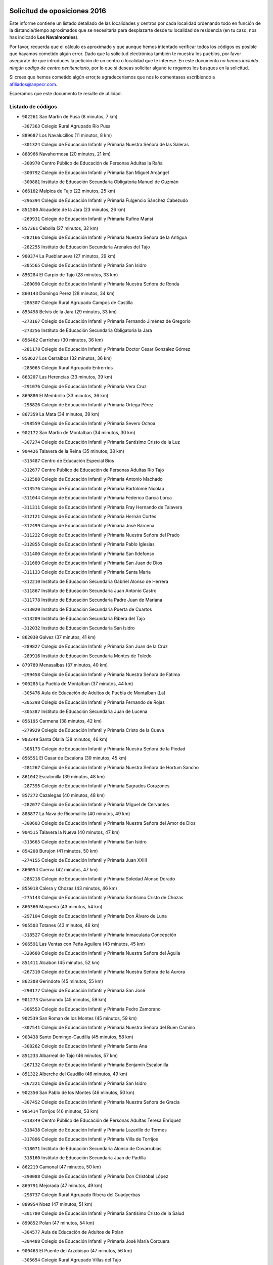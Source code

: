

.. image:: logo.png
   :align: center

Solicitud de oposiciones 2016
======================================================

  
  
Este informe contiene un listado detallado de las localidades y centros por cada
localidad ordenando todo en función de la distancia/tiempo aproximados que se
necesitaría para desplazarte desde tu localidad de residencia (en tu caso,
nos has indicado **Los Navalmorales**).

Por favor, recuerda que el cálculo es aproximado y que aunque hemos
intentado verificar todos los códigos es posible que hayamos cometido algún
error. Dado que la solicitud electrónica también te muestra los pueblos, por
favor asegúrate de que introduces la petición de un centro o localidad que
te interese. En este documento
*no hemos incluido ningún codigo de centro penitenciario*, por lo que si deseas
solicitar alguno te rogamos los busques en la solicitud.

Si crees que hemos cometido algún error,te agradeceríamos que nos lo comentases
escribiendo a afiliados@anpecr.com.

Esperamos que este documento te resulte de utilidad.



Listado de códigos
-------------------


- ``902261`` San Martin de Pusa  (8 minutos, 7 km)

  -``307363`` Colegio Rural Agrupado Río Pusa
    

- ``889687`` Los Navalucillos  (11 minutos, 8 km)

  -``301324`` Colegio de Educación Infantil y Primaria Nuestra Señora de las Saleras
    

- ``888966`` Navahermosa  (20 minutos, 21 km)

  -``300970`` Centro Público de Educación de Personas Adultas la Raña
    

  -``300792`` Colegio de Educación Infantil y Primaria San Miguel Arcángel
    

  -``300881`` Instituto de Educación Secundaria Obligatoria Manuel de Guzmán
    

- ``866182`` Malpica de Tajo  (22 minutos, 25 km)

  -``296394`` Colegio de Educación Infantil y Primaria Fulgencio Sánchez Cabezudo
    

- ``851500`` Alcaudete de la Jara  (23 minutos, 26 km)

  -``269931`` Colegio de Educación Infantil y Primaria Rufino Mansi
    

- ``857361`` Cebolla  (27 minutos, 32 km)

  -``282166`` Colegio de Educación Infantil y Primaria Nuestra Señora de la Antigua
    

  -``282255`` Instituto de Educación Secundaria Arenales del Tajo
    

- ``900374`` La Pueblanueva  (27 minutos, 29 km)

  -``305565`` Colegio de Educación Infantil y Primaria San Isidro
    

- ``856284`` El Carpio de Tajo  (28 minutos, 33 km)

  -``280090`` Colegio de Educación Infantil y Primaria Nuestra Señora de Ronda
    

- ``860143`` Domingo Perez  (28 minutos, 34 km)

  -``286307`` Colegio Rural Agrupado Campos de Castilla
    

- ``853498`` Belvis de la Jara  (29 minutos, 33 km)

  -``273167`` Colegio de Educación Infantil y Primaria Fernando Jiménez de Gregorio
    

  -``273256`` Instituto de Educación Secundaria Obligatoria la Jara
    

- ``856462`` Carriches  (30 minutos, 36 km)

  -``281178`` Colegio de Educación Infantil y Primaria Doctor Cesar González Gómez
    

- ``858627`` Los Cerralbos  (32 minutos, 36 km)

  -``283065`` Colegio Rural Agrupado Entrerríos
    

- ``863207`` Las Herencias  (33 minutos, 39 km)

  -``291076`` Colegio de Educación Infantil y Primaria Vera Cruz
    

- ``869880`` El Membrillo  (33 minutos, 36 km)

  -``298826`` Colegio de Educación Infantil y Primaria Ortega Pérez
    

- ``867359`` La Mata  (34 minutos, 39 km)

  -``298559`` Colegio de Educación Infantil y Primaria Severo Ochoa
    

- ``902172`` San Martin de Montalban  (34 minutos, 30 km)

  -``307274`` Colegio de Educación Infantil y Primaria Santísimo Cristo de la Luz
    

- ``904426`` Talavera de la Reina  (35 minutos, 38 km)

  -``313487`` Centro de Educación Especial Bios
    

  -``312677`` Centro Público de Educación de Personas Adultas Río Tajo
    

  -``312588`` Colegio de Educación Infantil y Primaria Antonio Machado
    

  -``313576`` Colegio de Educación Infantil y Primaria Bartolomé Nicolau
    

  -``311044`` Colegio de Educación Infantil y Primaria Federico García Lorca
    

  -``311311`` Colegio de Educación Infantil y Primaria Fray Hernando de Talavera
    

  -``312121`` Colegio de Educación Infantil y Primaria Hernán Cortés
    

  -``312499`` Colegio de Educación Infantil y Primaria José Bárcena
    

  -``311222`` Colegio de Educación Infantil y Primaria Nuestra Señora del Prado
    

  -``312855`` Colegio de Educación Infantil y Primaria Pablo Iglesias
    

  -``311400`` Colegio de Educación Infantil y Primaria San Ildefonso
    

  -``311689`` Colegio de Educación Infantil y Primaria San Juan de Dios
    

  -``311133`` Colegio de Educación Infantil y Primaria Santa María
    

  -``312210`` Instituto de Educación Secundaria Gabriel Alonso de Herrera
    

  -``311867`` Instituto de Educación Secundaria Juan Antonio Castro
    

  -``311778`` Instituto de Educación Secundaria Padre Juan de Mariana
    

  -``313020`` Instituto de Educación Secundaria Puerta de Cuartos
    

  -``313209`` Instituto de Educación Secundaria Ribera del Tajo
    

  -``312032`` Instituto de Educación Secundaria San Isidro
    

- ``862030`` Galvez  (37 minutos, 41 km)

  -``289827`` Colegio de Educación Infantil y Primaria San Juan de la Cruz
    

  -``289916`` Instituto de Educación Secundaria Montes de Toledo
    

- ``879789`` Menasalbas  (37 minutos, 40 km)

  -``299458`` Colegio de Educación Infantil y Primaria Nuestra Señora de Fátima
    

- ``900285`` La Puebla de Montalban  (37 minutos, 44 km)

  -``305476`` Aula de Educación de Adultos de Puebla de Montalban (La)
    

  -``305298`` Colegio de Educación Infantil y Primaria Fernando de Rojas
    

  -``305387`` Instituto de Educación Secundaria Juan de Lucena
    

- ``856195`` Carmena  (38 minutos, 42 km)

  -``279929`` Colegio de Educación Infantil y Primaria Cristo de la Cueva
    

- ``903349`` Santa Olalla  (38 minutos, 46 km)

  -``308173`` Colegio de Educación Infantil y Primaria Nuestra Señora de la Piedad
    

- ``856551`` El Casar de Escalona  (39 minutos, 45 km)

  -``281267`` Colegio de Educación Infantil y Primaria Nuestra Señora de Hortum Sancho
    

- ``861042`` Escalonilla  (39 minutos, 48 km)

  -``287395`` Colegio de Educación Infantil y Primaria Sagrados Corazones
    

- ``857272`` Cazalegas  (40 minutos, 48 km)

  -``282077`` Colegio de Educación Infantil y Primaria Miguel de Cervantes
    

- ``888877`` La Nava de Ricomalillo  (40 minutos, 49 km)

  -``300603`` Colegio de Educación Infantil y Primaria Nuestra Señora del Amor de Dios
    

- ``904515`` Talavera la Nueva  (40 minutos, 47 km)

  -``313665`` Colegio de Educación Infantil y Primaria San Isidro
    

- ``854208`` Burujon  (41 minutos, 50 km)

  -``274155`` Colegio de Educación Infantil y Primaria Juan XXIII
    

- ``860054`` Cuerva  (42 minutos, 47 km)

  -``286218`` Colegio de Educación Infantil y Primaria Soledad Alonso Dorado
    

- ``855018`` Calera y Chozas  (43 minutos, 46 km)

  -``275143`` Colegio de Educación Infantil y Primaria Santísimo Cristo de Chozas
    

- ``866360`` Maqueda  (43 minutos, 54 km)

  -``297104`` Colegio de Educación Infantil y Primaria Don Álvaro de Luna
    

- ``905503`` Totanes  (43 minutos, 46 km)

  -``318527`` Colegio de Educación Infantil y Primaria Inmaculada Concepción
    

- ``906591`` Las Ventas con Peña Aguilera  (43 minutos, 45 km)

  -``320688`` Colegio de Educación Infantil y Primaria Nuestra Señora del Águila
    

- ``851411`` Alcabon  (45 minutos, 52 km)

  -``267310`` Colegio de Educación Infantil y Primaria Nuestra Señora de la Aurora
    

- ``862308`` Gerindote  (45 minutos, 55 km)

  -``290177`` Colegio de Educación Infantil y Primaria San José
    

- ``901273`` Quismondo  (45 minutos, 59 km)

  -``306553`` Colegio de Educación Infantil y Primaria Pedro Zamorano
    

- ``902539`` San Roman de los Montes  (45 minutos, 59 km)

  -``307541`` Colegio de Educación Infantil y Primaria Nuestra Señora del Buen Camino
    

- ``903438`` Santo Domingo-Caudilla  (45 minutos, 58 km)

  -``308262`` Colegio de Educación Infantil y Primaria Santa Ana
    

- ``851233`` Albarreal de Tajo  (46 minutos, 57 km)

  -``267132`` Colegio de Educación Infantil y Primaria Benjamín Escalonilla
    

- ``851322`` Alberche del Caudillo  (46 minutos, 49 km)

  -``267221`` Colegio de Educación Infantil y Primaria San Isidro
    

- ``902350`` San Pablo de los Montes  (46 minutos, 50 km)

  -``307452`` Colegio de Educación Infantil y Primaria Nuestra Señora de Gracia
    

- ``905414`` Torrijos  (46 minutos, 53 km)

  -``318349`` Centro Público de Educación de Personas Adultas Teresa Enríquez
    

  -``318438`` Colegio de Educación Infantil y Primaria Lazarillo de Tormes
    

  -``317806`` Colegio de Educación Infantil y Primaria Villa de Torrijos
    

  -``318071`` Instituto de Educación Secundaria Alonso de Covarrubias
    

  -``318160`` Instituto de Educación Secundaria Juan de Padilla
    

- ``862219`` Gamonal  (47 minutos, 50 km)

  -``290088`` Colegio de Educación Infantil y Primaria Don Cristóbal López
    

- ``869791`` Mejorada  (47 minutos, 49 km)

  -``298737`` Colegio Rural Agrupado Ribera del Guadyerbas
    

- ``889954`` Noez  (47 minutos, 51 km)

  -``301780`` Colegio de Educación Infantil y Primaria Santísimo Cristo de la Salud
    

- ``899852`` Polan  (47 minutos, 54 km)

  -``304577`` Aula de Educación de Adultos de Polan
    

  -``304488`` Colegio de Educación Infantil y Primaria José María Corcuera
    

- ``900463`` El Puente del Arzobispo  (47 minutos, 56 km)

  -``305654`` Colegio Rural Agrupado Villas del Tajo
    

- ``863396`` Hormigos  (48 minutos, 55 km)

  -``291165`` Colegio de Educación Infantil y Primaria Virgen de la Higuera
    

- ``906402`` Velada  (48 minutos, 50 km)

  -``320599`` Colegio de Educación Infantil y Primaria Andrés Arango
    

- ``855563`` El Campillo de la Jara  (49 minutos, 60 km)

  -``277219`` Colegio Rural Agrupado la Jara
    

- ``900552`` Pulgar  (49 minutos, 52 km)

  -``305743`` Colegio de Educación Infantil y Primaria Nuestra Señora de la Blanca
    

- ``903160`` Santa Cruz del Retamar  (49 minutos, 67 km)

  -``308084`` Colegio de Educación Infantil y Primaria Nuestra Señora de la Paz
    

- ``863029`` Guadamur  (50 minutos, 59 km)

  -``290266`` Colegio de Educación Infantil y Primaria Nuestra Señora de la Natividad
    

- ``825046`` Retuerta del Bullaque  (52 minutos, 53 km)

  -``177133`` Colegio Rural Agrupado Montes de Toledo
    

- ``853120`` Barcience  (52 minutos, 64 km)

  -``272268`` Colegio de Educación Infantil y Primaria Santa María la Blanca
    

- ``898130`` Noves  (52 minutos, 70 km)

  -``302134`` Colegio de Educación Infantil y Primaria Nuestra Señora de la Monjia
    

- ``901362`` El Real de San Vicente  (52 minutos, 58 km)

  -``306642`` Colegio Rural Agrupado Tierras de Viriato
    

- ``852043`` Alcolea de Tajo  (53 minutos, 59 km)

  -``270003`` Colegio Rural Agrupado Río Tajo
    

- ``860321`` Escalona  (53 minutos, 66 km)

  -``287117`` Colegio de Educación Infantil y Primaria Inmaculada Concepción
    

  -``287206`` Instituto de Educación Secundaria Lazarillo de Tormes
    

- ``901540`` Rielves  (53 minutos, 65 km)

  -``307096`` Colegio de Educación Infantil y Primaria Maximina Felisa Gómez Aguero
    

- ``864017`` Huecas  (54 minutos, 73 km)

  -``291254`` Colegio de Educación Infantil y Primaria Gregorio Marañón
    

- ``852221`` Almorox  (55 minutos, 73 km)

  -``270281`` Colegio de Educación Infantil y Primaria Silvano Cirujano
    

- ``861220`` Fuensalida  (55 minutos, 73 km)

  -``289649`` Aula de Educación de Adultos de Fuensalida
    

  -``289738`` Colegio de Educación Infantil y Primaria Condes de Fuensalida
    

  -``288839`` Colegio de Educación Infantil y Primaria Tomás Romojaro
    

  -``289460`` Instituto de Educación Secundaria Aldebarán
    

- ``869602`` Mazarambroz  (55 minutos, 64 km)

  -``298648`` Colegio de Educación Infantil y Primaria Nuestra Señora del Sagrario
    

- ``900007`` Portillo de Toledo  (55 minutos, 74 km)

  -``304666`` Colegio de Educación Infantil y Primaria Conde de Ruiseñada
    

- ``865005`` Layos  (56 minutos, 67 km)

  -``294229`` Colegio de Educación Infantil y Primaria María Magdalena
    

- ``907034`` Las Ventas de Retamosa  (57 minutos, 82 km)

  -``320777`` Colegio de Educación Infantil y Primaria Santiago Paniego
    

- ``859704`` Cobisa  (58 minutos, 70 km)

  -``284053`` Colegio de Educación Infantil y Primaria Cardenal Tavera
    

  -``284142`` Colegio de Educación Infantil y Primaria Gloria Fuertes
    

- ``899307`` Oropesa  (58 minutos, 69 km)

  -``303678`` Colegio de Educación Infantil y Primaria Martín Gallinar
    

  -``303767`` Instituto de Educación Secundaria Alonso de Orozco
    

- ``905236`` Toledo  (58 minutos, 73 km)

  -``317083`` Centro de Educación Especial Ciudad de Toledo
    

  -``315730`` Centro Público de Educación de Personas Adultas Gustavo Adolfo Bécquer
    

  -``317172`` Centro Público de Educación de Personas Adultas Polígono
    

  -``315007`` Colegio de Educación Infantil y Primaria Alfonso Vi
    

  -``314108`` Colegio de Educación Infantil y Primaria Ángel del Alcázar
    

  -``316540`` Colegio de Educación Infantil y Primaria Ciudad de Aquisgrán
    

  -``315463`` Colegio de Educación Infantil y Primaria Ciudad de Nara
    

  -``316273`` Colegio de Educación Infantil y Primaria Escultor Alberto Sánchez
    

  -``317539`` Colegio de Educación Infantil y Primaria Europa
    

  -``314297`` Colegio de Educación Infantil y Primaria Fábrica de Armas
    

  -``315285`` Colegio de Educación Infantil y Primaria Garcilaso de la Vega
    

  -``315374`` Colegio de Educación Infantil y Primaria Gómez Manrique
    

  -``316362`` Colegio de Educación Infantil y Primaria Gregorio Marañón
    

  -``314742`` Colegio de Educación Infantil y Primaria Jaime de Foxa
    

  -``316095`` Colegio de Educación Infantil y Primaria Juan de Padilla
    

  -``314019`` Colegio de Educación Infantil y Primaria la Candelaria
    

  -``315552`` Colegio de Educación Infantil y Primaria San Lucas y María
    

  -``314386`` Colegio de Educación Infantil y Primaria Santa Teresa
    

  -``317628`` Colegio de Educación Infantil y Primaria Valparaíso
    

  -``315196`` Instituto de Educación Secundaria Alfonso X el Sabio
    

  -``314653`` Instituto de Educación Secundaria Azarquiel
    

  -``316818`` Instituto de Educación Secundaria Carlos III
    

  -``314564`` Instituto de Educación Secundaria el Greco
    

  -``315641`` Instituto de Educación Secundaria Juanelo Turriano
    

  -``317261`` Instituto de Educación Secundaria María Pacheco
    

  -``317350`` Instituto de Educación Secundaria Obligatoria Princesa Galiana
    

  -``316451`` Instituto de Educación Secundaria Sefarad
    

  -``314475`` Instituto de Educación Secundaria Universidad Laboral
    

- ``905325`` La Torre de Esteban Hambran  (58 minutos, 73 km)

  -``317717`` Colegio de Educación Infantil y Primaria Juan Aguado
    

- ``853031`` Arges  (59 minutos, 68 km)

  -``272179`` Colegio de Educación Infantil y Primaria Miguel de Cervantes
    

  -``271369`` Colegio de Educación Infantil y Primaria Tirso de Molina
    

- ``864384`` Lagartera  (59 minutos, 73 km)

  -``294040`` Colegio de Educación Infantil y Primaria Jacinto Guerrero
    

- ``899674`` Parrillas  (59 minutos, 66 km)

  -``304110`` Colegio de Educación Infantil y Primaria Nuestra Señora de la Luz
    

- ``908022`` Villamiel de Toledo  (59 minutos, 79 km)

  -``322119`` Colegio de Educación Infantil y Primaria Nuestra Señora de la Redonda
    

- ``851055`` Ajofrin  (1h, 69 km)

  -``266322`` Colegio de Educación Infantil y Primaria Jacinto Guerrero
    

- ``854119`` Burguillos de Toledo  (1h, 75 km)

  -``274066`` Colegio de Educación Infantil y Primaria Victorio Macho
    

- ``904337`` Sonseca  (1h, 68 km)

  -``310879`` Centro Público de Educación de Personas Adultas Cum Laude
    

  -``310968`` Colegio de Educación Infantil y Primaria Peñamiel
    

  -``310501`` Colegio de Educación Infantil y Primaria San Juan Evangelista
    

  -``310690`` Instituto de Educación Secundaria la Sisla
    

- ``906313`` Valmojado  (1h, 85 km)

  -``320310`` Aula de Educación de Adultos de Valmojado
    

  -``320132`` Colegio de Educación Infantil y Primaria Santo Domingo de Guzmán
    

  -``320221`` Instituto de Educación Secundaria Cañada Real
    

- ``853309`` Bargas  (1h 1min, 80 km)

  -``272357`` Colegio de Educación Infantil y Primaria Santísimo Cristo de la Sala
    

  -``273078`` Instituto de Educación Secundaria Julio Verne
    

- ``855107`` Calypo Fado  (1h 1min, 89 km)

  -``275232`` Colegio de Educación Infantil y Primaria Calypo
    

- ``855296`` La Calzada de Oropesa  (1h 1min, 80 km)

  -``275321`` Colegio Rural Agrupado Campo Arañuelo
    

- ``888788`` Nambroca  (1h 2min, 77 km)

  -``300514`` Colegio de Educación Infantil y Primaria la Fuente
    

- ``889776`` Navamorcuende  (1h 2min, 63 km)

  -``301413`` Colegio Rural Agrupado Sierra de San Vicente
    

- ``857094`` Casarrubios del Monte  (1h 3min, 91 km)

  -``281356`` Colegio de Educación Infantil y Primaria San Juan de Dios
    

- ``879878`` Mentrida  (1h 3min, 82 km)

  -``299547`` Colegio de Educación Infantil y Primaria Luis Solana
    

  -``299636`` Instituto de Educación Secundaria Antonio Jiménez-Landi
    

- ``898597`` Olias del Rey  (1h 3min, 83 km)

  -``303211`` Colegio de Educación Infantil y Primaria Pedro Melendo García
    

- ``855474`` Camarenilla  (1h 4min, 89 km)

  -``277030`` Colegio de Educación Infantil y Primaria Nuestra Señora del Rosario
    

- ``889409`` Navalcan  (1h 4min, 70 km)

  -``301057`` Colegio de Educación Infantil y Primaria Blas Tello
    

- ``898041`` Nombela  (1h 4min, 70 km)

  -``302045`` Colegio de Educación Infantil y Primaria Cristo de la Nava
    

- ``899763`` Las Perdices  (1h 4min, 82 km)

  -``304399`` Colegio de Educación Infantil y Primaria Pintor Tomás Camarero
    

- ``852599`` Arcicollar  (1h 6min, 83 km)

  -``271180`` Colegio de Educación Infantil y Primaria San Blas
    

- ``855385`` Camarena  (1h 6min, 89 km)

  -``276131`` Colegio de Educación Infantil y Primaria Alonso Rodríguez
    

  -``276042`` Colegio de Educación Infantil y Primaria María del Mar
    

  -``276220`` Instituto de Educación Secundaria Blas de Prado
    

- ``899496`` Palomeque  (1h 6min, 98 km)

  -``303856`` Colegio de Educación Infantil y Primaria San Juan Bautista
    

- ``911171`` Yunclillos  (1h 6min, 90 km)

  -``324195`` Colegio de Educación Infantil y Primaria Nuestra Señora de la Salud
    

- ``854397`` Cabañas de la Sagra  (1h 7min, 91 km)

  -``274244`` Colegio de Educación Infantil y Primaria San Isidro Labrador
    

- ``858716`` Chozas de Canales  (1h 7min, 99 km)

  -``283154`` Colegio de Educación Infantil y Primaria Santa María Magdalena
    

- ``866093`` Magan  (1h 7min, 90 km)

  -``296205`` Colegio de Educación Infantil y Primaria Santa Marina
    

- ``852132`` Almonacid de Toledo  (1h 8min, 86 km)

  -``270192`` Colegio de Educación Infantil y Primaria Virgen de la Oliva
    

- ``886980`` Mocejon  (1h 8min, 91 km)

  -``300069`` Aula de Educación de Adultos de Mocejon
    

  -``299903`` Colegio de Educación Infantil y Primaria Miguel de Cervantes
    

- ``899218`` Orgaz  (1h 9min, 78 km)

  -``303589`` Colegio de Educación Infantil y Primaria Conde de Orgaz
    

- ``911082`` Yuncler  (1h 9min, 97 km)

  -``324006`` Colegio de Educación Infantil y Primaria Remigio Laín
    

- ``854575`` Calalberche  (1h 10min, 88 km)

  -``275054`` Colegio de Educación Infantil y Primaria Ribera del Alberche
    

- ``857450`` Cedillo del Condado  (1h 10min, 104 km)

  -``282344`` Colegio de Educación Infantil y Primaria Nuestra Señora de la Natividad
    

- ``865283`` Lominchar  (1h 10min, 103 km)

  -``295039`` Colegio de Educación Infantil y Primaria Ramón y Cajal
    

- ``907490`` Villaluenga de la Sagra  (1h 10min, 97 km)

  -``321765`` Colegio de Educación Infantil y Primaria Juan Palarea
    

  -``321854`` Instituto de Educación Secundaria Castillo del Águila
    

- ``911260`` Yuncos  (1h 10min, 107 km)

  -``324462`` Colegio de Educación Infantil y Primaria Guillermo Plaza
    

  -``324284`` Colegio de Educación Infantil y Primaria Nuestra Señora del Consuelo
    

  -``324551`` Colegio de Educación Infantil y Primaria Villa de Yuncos
    

  -``324373`` Instituto de Educación Secundaria la Cañuela
    

- ``867170`` Mascaraque  (1h 11min, 93 km)

  -``297382`` Colegio de Educación Infantil y Primaria Juan de Padilla
    

- ``901451`` Recas  (1h 11min, 94 km)

  -``306731`` Colegio de Educación Infantil y Primaria Cesar Cabañas Caballero
    

  -``306820`` Instituto de Educación Secundaria Arcipreste de Canales
    

- ``908111`` Villaminaya  (1h 11min, 79 km)

  -``322208`` Colegio de Educación Infantil y Primaria Santo Domingo de Silos
    

- ``909744`` Villaseca de la Sagra  (1h 11min, 98 km)

  -``322753`` Colegio de Educación Infantil y Primaria Virgen de las Angustias
    

- ``910183`` El Viso de San Juan  (1h 11min, 105 km)

  -``323107`` Colegio de Educación Infantil y Primaria Fernando de Alarcón
    

  -``323296`` Colegio de Educación Infantil y Primaria Miguel Delibes
    

- ``898319`` Numancia de la Sagra  (1h 12min, 104 km)

  -``302223`` Colegio de Educación Infantil y Primaria Santísimo Cristo de la Misericordia
    

  -``302312`` Instituto de Educación Secundaria Profesor Emilio Lledó
    

- ``827022`` El Torno  (1h 14min, 92 km)

  -``191179`` Colegio de Educación Infantil y Primaria Nuestra Señora de Guadalupe
    

- ``910361`` Yeles  (1h 14min, 115 km)

  -``323652`` Colegio de Educación Infantil y Primaria San Antonio
    

- ``888699`` Mora  (1h 15min, 98 km)

  -``300425`` Aula de Educación de Adultos de Mora
    

  -``300247`` Colegio de Educación Infantil y Primaria Fernando Martín
    

  -``300158`` Colegio de Educación Infantil y Primaria José Ramón Villa
    

  -``300336`` Instituto de Educación Secundaria Peñas Negras
    

- ``903527`` El Señorio de Illescas  (1h 15min, 114 km)

  -``308351`` Colegio de Educación Infantil y Primaria el Greco
    

- ``821083`` Horcajo de los Montes  (1h 16min, 84 km)

  -``155806`` Colegio Rural Agrupado San Isidro
    

  -``155717`` Instituto de Educación Secundaria Montes de Cabañeros
    

- ``859615`` Cobeja  (1h 16min, 100 km)

  -``283332`` Colegio de Educación Infantil y Primaria San Juan Bautista
    

- ``866271`` Manzaneque  (1h 16min, 102 km)

  -``297015`` Colegio de Educación Infantil y Primaria Álvarez de Toledo
    

- ``899585`` Pantoja  (1h 16min, 116 km)

  -``304021`` Colegio de Educación Infantil y Primaria Marqueses de Manzanedo
    

- ``856373`` Carranque  (1h 19min, 111 km)

  -``280279`` Colegio de Educación Infantil y Primaria Guadarrama
    

  -``281089`` Colegio de Educación Infantil y Primaria Villa de Materno
    

  -``280368`` Instituto de Educación Secundaria Libertad
    

- ``864295`` Illescas  (1h 19min, 117 km)

  -``292331`` Centro Público de Educación de Personas Adultas Pedro Gumiel
    

  -``293230`` Colegio de Educación Infantil y Primaria Clara Campoamor
    

  -``293141`` Colegio de Educación Infantil y Primaria Ilarcuris
    

  -``292242`` Colegio de Educación Infantil y Primaria la Constitución
    

  -``292064`` Colegio de Educación Infantil y Primaria Martín Chico
    

  -``293052`` Instituto de Educación Secundaria Condestable Álvaro de Luna
    

  -``292153`` Instituto de Educación Secundaria Juan de Padilla
    

- ``867081`` Marjaliza  (1h 19min, 91 km)

  -``297293`` Colegio de Educación Infantil y Primaria San Juan
    

- ``910272`` Los Yebenes  (1h 19min, 87 km)

  -``323563`` Aula de Educación de Adultos de Yebenes (Los)
    

  -``323385`` Colegio de Educación Infantil y Primaria San José de Calasanz
    

  -``323474`` Instituto de Educación Secundaria Guadalerzas
    

- ``851144`` Alameda de la Sagra  (1h 20min, 124 km)

  -``267043`` Colegio de Educación Infantil y Primaria Nuestra Señora de la Asunción
    

- ``852310`` Añover de Tajo  (1h 20min, 111 km)

  -``270370`` Colegio de Educación Infantil y Primaria Conde de Mayalde
    

  -``271091`` Instituto de Educación Secundaria San Blas
    

- ``906135`` Ugena  (1h 21min, 118 km)

  -``318705`` Colegio de Educación Infantil y Primaria Miguel de Cervantes
    

  -``318894`` Colegio de Educación Infantil y Primaria Tres Torres
    

- ``909833`` Villasequilla  (1h 21min, 112 km)

  -``322842`` Colegio de Educación Infantil y Primaria San Isidro Labrador
    

- ``825135`` El Robledo  (1h 23min, 99 km)

  -``177222`` Aula de Educación de Adultos de Robledo (El)
    

  -``177311`` Colegio Rural Agrupado Valle del Bullaque
    

- ``861131`` Esquivias  (1h 23min, 121 km)

  -``288650`` Colegio de Educación Infantil y Primaria Catalina de Palacios
    

  -``288472`` Colegio de Educación Infantil y Primaria Miguel de Cervantes
    

  -``288561`` Instituto de Educación Secundaria Alonso Quijada
    

- ``823426`` Porzuna  (1h 24min, 105 km)

  -``166336`` Aula de Educación de Adultos de Porzuna
    

  -``166247`` Colegio de Educación Infantil y Primaria Nuestra Señora del Rosario
    

  -``167057`` Instituto de Educación Secundaria Ribera del Bullaque
    

- ``853587`` Borox  (1h 25min, 126 km)

  -``273345`` Colegio de Educación Infantil y Primaria Nuestra Señora de la Salud
    

- ``908578`` Villanueva de Bogas  (1h 25min, 111 km)

  -``322575`` Colegio de Educación Infantil y Primaria Santa Ana
    

- ``904159`` Seseña  (1h 26min, 127 km)

  -``308440`` Colegio de Educación Infantil y Primaria Gabriel Uriarte
    

  -``310056`` Colegio de Educación Infantil y Primaria Juan Carlos I
    

  -``308807`` Colegio de Educación Infantil y Primaria Sisius
    

  -``308718`` Instituto de Educación Secundaria las Salinas
    

  -``308629`` Instituto de Educación Secundaria Margarita Salas
    

- ``906046`` Turleque  (1h 27min, 118 km)

  -``318616`` Colegio de Educación Infantil y Primaria Fernán González
    

- ``908200`` Villamuelas  (1h 27min, 118 km)

  -``322397`` Colegio de Educación Infantil y Primaria Santa María Magdalena
    

- ``910450`` Yepes  (1h 27min, 121 km)

  -``323741`` Colegio de Educación Infantil y Primaria Rafael García Valiño
    

  -``323830`` Instituto de Educación Secundaria Carpetania
    

- ``859893`` Consuegra  (1h 29min, 126 km)

  -``285130`` Centro Público de Educación de Personas Adultas Castillo de Consuegra
    

  -``284320`` Colegio de Educación Infantil y Primaria Miguel de Cervantes
    

  -``284231`` Colegio de Educación Infantil y Primaria Santísimo Cristo de la Vera Cruz
    

  -``285041`` Instituto de Educación Secundaria Consaburum
    

- ``864106`` Huerta de Valdecarabanos  (1h 29min, 114 km)

  -``291343`` Colegio de Educación Infantil y Primaria Virgen del Rosario de Pastores
    

- ``904248`` Seseña Nuevo  (1h 29min, 131 km)

  -``310323`` Centro Público de Educación de Personas Adultas de Seseña Nuevo
    

  -``310412`` Colegio de Educación Infantil y Primaria el Quiñón
    

  -``310145`` Colegio de Educación Infantil y Primaria Fernando de Rojas
    

  -``310234`` Colegio de Educación Infantil y Primaria Gloria Fuertes
    

- ``905058`` Tembleque  (1h 29min, 121 km)

  -``313754`` Colegio de Educación Infantil y Primaria Antonia González
    

- ``813528`` Alcoba  (1h 30min, 102 km)

  -``140590`` Colegio de Educación Infantil y Primaria Don Rodrigo
    

- ``858805`` Ciruelos  (1h 31min, 121 km)

  -``283243`` Colegio de Educación Infantil y Primaria Santísimo Cristo de la Misericordia
    

- ``865372`` Madridejos  (1h 33min, 133 km)

  -``296027`` Aula de Educación de Adultos de Madridejos
    

  -``296116`` Centro de Educación Especial Mingoliva
    

  -``295128`` Colegio de Educación Infantil y Primaria Garcilaso de la Vega
    

  -``295306`` Colegio de Educación Infantil y Primaria Santa Ana
    

  -``295217`` Instituto de Educación Secundaria Valdehierro
    

- ``899129`` Ontigola  (1h 33min, 127 km)

  -``303300`` Colegio de Educación Infantil y Primaria Virgen del Rosario
    

- ``906224`` Urda  (1h 33min, 112 km)

  -``320043`` Colegio de Educación Infantil y Primaria Santo Cristo
    

- ``856006`` Camuñas  (1h 35min, 141 km)

  -``277308`` Colegio de Educación Infantil y Primaria Cardenal Cisneros
    

- ``898408`` Ocaña  (1h 35min, 134 km)

  -``302868`` Centro Público de Educación de Personas Adultas Gutierre de Cárdenas
    

  -``303122`` Colegio de Educación Infantil y Primaria Pastor Poeta
    

  -``302401`` Colegio de Educación Infantil y Primaria San José de Calasanz
    

  -``302590`` Instituto de Educación Secundaria Alonso de Ercilla
    

  -``302779`` Instituto de Educación Secundaria Miguel Hernández
    

- ``902083`` El Romeral  (1h 35min, 128 km)

  -``307185`` Colegio de Educación Infantil y Primaria Silvano Cirujano
    

- ``823159`` Picon  (1h 36min, 121 km)

  -``164260`` Colegio de Educación Infantil y Primaria José María del Moral
    

- ``823248`` Piedrabuena  (1h 37min, 121 km)

  -``166069`` Centro Público de Educación de Personas Adultas Montes Norte
    

  -``165259`` Colegio de Educación Infantil y Primaria Luis Vives
    

  -``165070`` Colegio de Educación Infantil y Primaria Miguel de Cervantes
    

  -``165348`` Instituto de Educación Secundaria Mónico Sánchez
    

- ``863118`` La Guardia  (1h 37min, 133 km)

  -``290355`` Colegio de Educación Infantil y Primaria Valentín Escobar
    

- ``818579`` Cortijos de Arriba  (1h 38min, 117 km)

  -``153285`` Colegio de Educación Infantil y Primaria Nuestra Señora de las Mercedes
    

- ``860232`` Dosbarrios  (1h 38min, 134 km)

  -``287028`` Colegio de Educación Infantil y Primaria San Isidro Labrador
    

- ``889865`` Noblejas  (1h 40min, 142 km)

  -``301691`` Aula de Educación de Adultos de Noblejas
    

  -``301502`` Colegio de Educación Infantil y Primaria Santísimo Cristo de las Injurias
    

- ``817302`` Las Casas  (1h 41min, 128 km)

  -``147250`` Colegio de Educación Infantil y Primaria Nuestra Señora del Rosario
    

- ``820184`` Fuente el Fresno  (1h 41min, 129 km)

  -``154818`` Colegio de Educación Infantil y Primaria Miguel Delibes
    

- ``865194`` Lillo  (1h 42min, 139 km)

  -``294318`` Colegio de Educación Infantil y Primaria Marcelino Murillo
    

- ``907301`` Villafranca de los Caballeros  (1h 42min, 153 km)

  -``321587`` Colegio de Educación Infantil y Primaria Miguel de Cervantes
    

  -``321676`` Instituto de Educación Secundaria Obligatoria la Falcata
    

- ``820362`` Herencia  (1h 43min, 154 km)

  -``155350`` Aula de Educación de Adultos de Herencia
    

  -``155172`` Colegio de Educación Infantil y Primaria Carrasco Alcalde
    

  -``155261`` Instituto de Educación Secundaria Hermógenes Rodríguez
    

- ``909655`` Villarrubia de Santiago  (1h 43min, 148 km)

  -``322664`` Colegio de Educación Infantil y Primaria Nuestra Señora del Castellar
    

- ``910094`` Villatobas  (1h 44min, 152 km)

  -``323018`` Colegio de Educación Infantil y Primaria Sagrado Corazón de Jesús
    

- ``819834`` Fernan Caballero  (1h 45min, 130 km)

  -``154451`` Colegio de Educación Infantil y Primaria Manuel Sastre Velasco
    

- ``816047`` Arroba de los Montes  (1h 46min, 113 km)

  -``144464`` Colegio Rural Agrupado Río San Marcos
    

- ``830260`` Villarta de San Juan  (1h 46min, 159 km)

  -``199828`` Colegio de Educación Infantil y Primaria Nuestra Señora de la Paz
    

- ``907212`` Villacañas  (1h 46min, 139 km)

  -``321498`` Aula de Educación de Adultos de Villacañas
    

  -``321031`` Colegio de Educación Infantil y Primaria Santa Bárbara
    

  -``321309`` Instituto de Educación Secundaria Enrique de Arfe
    

  -``321120`` Instituto de Educación Secundaria Garcilaso de la Vega
    

- ``814060`` Alcolea de Calatrava  (1h 47min, 131 km)

  -``140868`` Aula de Educación de Adultos de Alcolea de Calatrava
    

  -``140779`` Colegio de Educación Infantil y Primaria Tomasa Gallardo
    

- ``821350`` Malagon  (1h 47min, 135 km)

  -``156616`` Aula de Educación de Adultos de Malagon
    

  -``156349`` Colegio de Educación Infantil y Primaria Cañada Real
    

  -``156438`` Colegio de Educación Infantil y Primaria Santa Teresa
    

  -``156527`` Instituto de Educación Secundaria Estados del Duque
    

- ``813439`` Alcazar de San Juan  (1h 48min, 166 km)

  -``137808`` Centro Público de Educación de Personas Adultas Enrique Tierno Galván
    

  -``137719`` Colegio de Educación Infantil y Primaria Alces
    

  -``137085`` Colegio de Educación Infantil y Primaria el Santo
    

  -``140223`` Colegio de Educación Infantil y Primaria Gloria Fuertes
    

  -``140401`` Colegio de Educación Infantil y Primaria Jardín de Arena
    

  -``137263`` Colegio de Educación Infantil y Primaria Jesús Ruiz de la Fuente
    

  -``137174`` Colegio de Educación Infantil y Primaria Juan de Austria
    

  -``139973`` Colegio de Educación Infantil y Primaria Pablo Ruiz Picasso
    

  -``137352`` Colegio de Educación Infantil y Primaria Santa Clara
    

  -``137530`` Instituto de Educación Secundaria Juan Bosco
    

  -``140045`` Instituto de Educación Secundaria María Zambrano
    

  -``137441`` Instituto de Educación Secundaria Miguel de Cervantes Saavedra
    

- ``815326`` Arenas de San Juan  (1h 48min, 162 km)

  -``143387`` Colegio Rural Agrupado de Arenas de San Juan
    

- ``821261`` Luciana  (1h 48min, 135 km)

  -``156160`` Colegio de Educación Infantil y Primaria Isabel la Católica
    

- ``828833`` Valverde  (1h 48min, 137 km)

  -``196030`` Colegio de Educación Infantil y Primaria Alarcos
    

- ``907123`` La Villa de Don Fadrique  (1h 50min, 150 km)

  -``320866`` Colegio de Educación Infantil y Primaria Ramón y Cajal
    

  -``320955`` Instituto de Educación Secundaria Obligatoria Leonor de Guzmán
    

- ``859982`` Corral de Almaguer  (1h 51min, 151 km)

  -``285319`` Colegio de Educación Infantil y Primaria Nuestra Señora de la Muela
    

  -``286129`` Instituto de Educación Secundaria la Besana
    

- ``903071`` Santa Cruz de la Zarza  (1h 51min, 165 km)

  -``307630`` Colegio de Educación Infantil y Primaria Eduardo Palomo Rodríguez
    

  -``307819`` Instituto de Educación Secundaria Obligatoria Velsinia
    

- ``821172`` Llanos del Caudillo  (1h 52min, 176 km)

  -``156071`` Colegio de Educación Infantil y Primaria el Oasis
    

- ``817035`` Campo de Criptana  (1h 54min, 174 km)

  -``146807`` Aula de Educación de Adultos de Campo de Criptana
    

  -``146629`` Colegio de Educación Infantil y Primaria Domingo Miras
    

  -``146351`` Colegio de Educación Infantil y Primaria Sagrado Corazón
    

  -``146262`` Colegio de Educación Infantil y Primaria Virgen de Criptana
    

  -``146173`` Colegio de Educación Infantil y Primaria Virgen de la Paz
    

  -``146440`` Instituto de Educación Secundaria Isabel Perillán y Quirós
    

- ``830171`` Villarrubia de los Ojos  (1h 54min, 143 km)

  -``199739`` Aula de Educación de Adultos de Villarrubia de los Ojos
    

  -``198740`` Colegio de Educación Infantil y Primaria Rufino Blanco
    

  -``199461`` Colegio de Educación Infantil y Primaria Virgen de la Sierra
    

  -``199550`` Instituto de Educación Secundaria Guadiana
    

- ``818023`` Cinco Casas  (1h 55min, 177 km)

  -``147617`` Colegio Rural Agrupado Alciares
    

- ``818112`` Ciudad Real  (1h 55min, 137 km)

  -``150677`` Centro de Educación Especial Puerta de Santa María
    

  -``151665`` Centro Público de Educación de Personas Adultas Antonio Gala
    

  -``147706`` Colegio de Educación Infantil y Primaria Alcalde José Cruz Prado
    

  -``152742`` Colegio de Educación Infantil y Primaria Alcalde José Maestro
    

  -``150032`` Colegio de Educación Infantil y Primaria Ángel Andrade
    

  -``151020`` Colegio de Educación Infantil y Primaria Carlos Eraña
    

  -``152019`` Colegio de Educación Infantil y Primaria Carlos Vázquez
    

  -``149960`` Colegio de Educación Infantil y Primaria Ciudad Jardín
    

  -``152386`` Colegio de Educación Infantil y Primaria Cristóbal Colón
    

  -``152831`` Colegio de Educación Infantil y Primaria Don Quijote
    

  -``150121`` Colegio de Educación Infantil y Primaria Dulcinea del Toboso
    

  -``152108`` Colegio de Educación Infantil y Primaria Ferroviario
    

  -``150499`` Colegio de Educación Infantil y Primaria Jorge Manrique
    

  -``150210`` Colegio de Educación Infantil y Primaria José María de la Fuente
    

  -``151487`` Colegio de Educación Infantil y Primaria Juan Alcaide
    

  -``152653`` Colegio de Educación Infantil y Primaria María de Pacheco
    

  -``151398`` Colegio de Educación Infantil y Primaria Miguel de Cervantes
    

  -``147895`` Colegio de Educación Infantil y Primaria Pérez Molina
    

  -``150588`` Colegio de Educación Infantil y Primaria Pío XII
    

  -``152564`` Colegio de Educación Infantil y Primaria Santo Tomás de Villanueva Nº 16
    

  -``152475`` Instituto de Educación Secundaria Atenea
    

  -``151576`` Instituto de Educación Secundaria Hernán Pérez del Pulgar
    

  -``150766`` Instituto de Educación Secundaria Maestre de Calatrava
    

  -``150855`` Instituto de Educación Secundaria Maestro Juan de Ávila
    

  -``150944`` Instituto de Educación Secundaria Santa María de Alarcos
    

  -``152297`` Instituto de Educación Secundaria Torreón del Alcázar
    

- ``842501`` Azuqueca de Henares  (1h 55min, 176 km)

  -``241575`` Centro Público de Educación de Personas Adultas Clara Campoamor
    

  -``242107`` Colegio de Educación Infantil y Primaria la Espiga
    

  -``242018`` Colegio de Educación Infantil y Primaria la Paloma
    

  -``241119`` Colegio de Educación Infantil y Primaria la Paz
    

  -``241664`` Colegio de Educación Infantil y Primaria Maestra Plácida Herranz
    

  -``241842`` Colegio de Educación Infantil y Primaria Siglo XXI
    

  -``241208`` Colegio de Educación Infantil y Primaria Virgen de la Soledad
    

  -``241397`` Instituto de Educación Secundaria Arcipreste de Hita
    

  -``241753`` Instituto de Educación Secundaria Profesor Domínguez Ortiz
    

  -``241486`` Instituto de Educación Secundaria San Isidro
    

- ``823337`` Poblete  (1h 56min, 144 km)

  -``166158`` Colegio de Educación Infantil y Primaria la Alameda
    

- ``842145`` Alovera  (1h 56min, 182 km)

  -``240676`` Aula de Educación de Adultos de Alovera
    

  -``240587`` Colegio de Educación Infantil y Primaria Campiña Verde
    

  -``240309`` Colegio de Educación Infantil y Primaria Parque Vallejo
    

  -``240120`` Colegio de Educación Infantil y Primaria Virgen de la Paz
    

  -``240498`` Instituto de Educación Secundaria Carmen Burgos de Seguí
    

- ``850334`` Villanueva de la Torre  (1h 56min, 182 km)

  -``255347`` Colegio de Educación Infantil y Primaria Gloria Fuertes
    

  -``255258`` Colegio de Educación Infantil y Primaria Paco Rabal
    

  -``255436`` Instituto de Educación Secundaria Newton-Salas
    

- ``901095`` Quero  (1h 56min, 168 km)

  -``305832`` Colegio de Educación Infantil y Primaria Santiago Cabañas
    

- ``824147`` Los Pozuelos de Calatrava  (1h 57min, 140 km)

  -``170017`` Colegio de Educación Infantil y Primaria Santa Quiteria
    

- ``847463`` Quer  (1h 57min, 183 km)

  -``252828`` Colegio de Educación Infantil y Primaria Villa de Quer
    

- ``849806`` Torrejon del Rey  (1h 57min, 179 km)

  -``254359`` Colegio de Educación Infantil y Primaria Virgen de las Candelas
    

- ``813072`` Agudo  (1h 58min, 159 km)

  -``136542`` Colegio de Educación Infantil y Primaria Virgen de la Estrella
    

- ``900196`` La Puebla de Almoradiel  (1h 58min, 159 km)

  -``305109`` Aula de Educación de Adultos de Puebla de Almoradiel (La)
    

  -``304755`` Colegio de Educación Infantil y Primaria Ramón y Cajal
    

  -``304844`` Instituto de Educación Secundaria Aldonza Lorenzo
    

- ``843400`` Chiloeches  (1h 59min, 184 km)

  -``243551`` Colegio de Educación Infantil y Primaria José Inglés
    

  -``243640`` Instituto de Educación Secundaria Peñalba
    

- ``847374`` Pozo de Guadalajara  (1h 59min, 183 km)

  -``252739`` Colegio de Educación Infantil y Primaria Santa Brígida
    

- ``843133`` Cabanillas del Campo  (2h, 187 km)

  -``242830`` Colegio de Educación Infantil y Primaria la Senda
    

  -``242741`` Colegio de Educación Infantil y Primaria los Olivos
    

  -``242563`` Colegio de Educación Infantil y Primaria San Blas
    

  -``242652`` Instituto de Educación Secundaria Ana María Matute
    

- ``844210`` El Coto  (2h, 180 km)

  -``244272`` Colegio de Educación Infantil y Primaria el Coto
    

- ``854486`` Cabezamesada  (2h, 161 km)

  -``274333`` Colegio de Educación Infantil y Primaria Alonso de Cárdenas
    

- ``817124`` Carrion de Calatrava  (2h 1min, 145 km)

  -``147072`` Colegio de Educación Infantil y Primaria Nuestra Señora de la Encarnación
    

- ``821539`` Manzanares  (2h 1min, 188 km)

  -``157426`` Centro Público de Educación de Personas Adultas San Blas
    

  -``156894`` Colegio de Educación Infantil y Primaria Altagracia
    

  -``156705`` Colegio de Educación Infantil y Primaria Divina Pastora
    

  -``157515`` Colegio de Educación Infantil y Primaria Enrique Tierno Galván
    

  -``157337`` Colegio de Educación Infantil y Primaria la Candelaria
    

  -``157248`` Instituto de Educación Secundaria Azuer
    

  -``157159`` Instituto de Educación Secundaria Pedro Álvarez Sotomayor
    

- ``824236`` Puebla de Don Rodrigo  (2h 1min, 166 km)

  -``170106`` Colegio de Educación Infantil y Primaria San Fermín
    

- ``827578`` Valdemanco del Esteras  (2h 1min, 165 km)

  -``192167`` Colegio de Educación Infantil y Primaria Virgen del Valle
    

- ``838731`` Tarancon  (2h 1min, 180 km)

  -``227173`` Centro Público de Educación de Personas Adultas Altomira
    

  -``227084`` Colegio de Educación Infantil y Primaria Duque de Riánsares
    

  -``227262`` Colegio de Educación Infantil y Primaria Gloria Fuertes
    

  -``227351`` Instituto de Educación Secundaria la Hontanilla
    

- ``842234`` La Arboleda  (2h 1min, 188 km)

  -``240765`` Colegio de Educación Infantil y Primaria la Arboleda de Pioz
    

- ``842323`` Los Arenales  (2h 1min, 188 km)

  -``240854`` Colegio de Educación Infantil y Primaria María Montessori
    

- ``843222`` El Casar  (2h 1min, 181 km)

  -``243195`` Aula de Educación de Adultos de Casar (El)
    

  -``243006`` Colegio de Educación Infantil y Primaria Maestros del Casar
    

  -``243284`` Instituto de Educación Secundaria Campiña Alta
    

  -``243373`` Instituto de Educación Secundaria Juan García Valdemora
    

- ``845020`` Guadalajara  (2h 1min, 188 km)

  -``245716`` Centro de Educación Especial Virgen del Amparo
    

  -``246615`` Centro Público de Educación de Personas Adultas Río Sorbe
    

  -``244639`` Colegio de Educación Infantil y Primaria Alcarria
    

  -``245805`` Colegio de Educación Infantil y Primaria Alvar Fáñez de Minaya
    

  -``246437`` Colegio de Educación Infantil y Primaria Badiel
    

  -``246070`` Colegio de Educación Infantil y Primaria Balconcillo
    

  -``244728`` Colegio de Educación Infantil y Primaria Cardenal Mendoza
    

  -``246259`` Colegio de Educación Infantil y Primaria el Doncel
    

  -``245082`` Colegio de Educación Infantil y Primaria Isidro Almazán
    

  -``247514`` Colegio de Educación Infantil y Primaria las Lomas
    

  -``246526`` Colegio de Educación Infantil y Primaria Ocejón
    

  -``247792`` Colegio de Educación Infantil y Primaria Parque de la Muñeca
    

  -``245171`` Colegio de Educación Infantil y Primaria Pedro Sanz Vázquez
    

  -``247158`` Colegio de Educación Infantil y Primaria Río Henares
    

  -``246704`` Colegio de Educación Infantil y Primaria Río Tajo
    

  -``245260`` Colegio de Educación Infantil y Primaria Rufino Blanco
    

  -``244817`` Colegio de Educación Infantil y Primaria San Pedro Apóstol
    

  -``247425`` Instituto de Educación Secundaria Aguas Vivas
    

  -``245627`` Instituto de Educación Secundaria Antonio Buero Vallejo
    

  -``245449`` Instituto de Educación Secundaria Brianda de Mendoza
    

  -``246348`` Instituto de Educación Secundaria Castilla
    

  -``247336`` Instituto de Educación Secundaria José Luis Sampedro
    

  -``246893`` Instituto de Educación Secundaria Liceo Caracense
    

  -``245538`` Instituto de Educación Secundaria Luis de Lucena
    

- ``822160`` Miguelturra  (2h 2min, 141 km)

  -``161107`` Aula de Educación de Adultos de Miguelturra
    

  -``161018`` Colegio de Educación Infantil y Primaria Benito Pérez Galdós
    

  -``161296`` Colegio de Educación Infantil y Primaria Clara Campoamor
    

  -``160119`` Colegio de Educación Infantil y Primaria el Pradillo
    

  -``160208`` Colegio de Educación Infantil y Primaria Santísimo Cristo de la Misericordia
    

  -``160397`` Instituto de Educación Secundaria Campo de Calatrava
    

- ``847196`` Pioz  (2h 2min, 186 km)

  -``252461`` Colegio de Educación Infantil y Primaria Castillo de Pioz
    

- ``846564`` Parque de las Castillas  (2h 3min, 180 km)

  -``252005`` Colegio de Educación Infantil y Primaria las Castillas
    

- ``818390`` Corral de Calatrava  (2h 4min, 150 km)

  -``153196`` Colegio de Educación Infantil y Primaria Nuestra Señora de la Paz
    

- ``844588`` Galapagos  (2h 4min, 185 km)

  -``244450`` Colegio de Educación Infantil y Primaria Clara Sánchez
    

- ``845487`` Iriepal  (2h 4min, 193 km)

  -``250396`` Colegio Rural Agrupado Francisco Ibáñez
    

- ``846297`` Marchamalo  (2h 4min, 192 km)

  -``251106`` Aula de Educación de Adultos de Marchamalo
    

  -``250841`` Colegio de Educación Infantil y Primaria Cristo de la Esperanza
    

  -``251017`` Colegio de Educación Infantil y Primaria Maestra Teodora
    

  -``250930`` Instituto de Educación Secundaria Alejo Vera
    

- ``849995`` Tortola de Henares  (2h 4min, 198 km)

  -``254448`` Colegio de Educación Infantil y Primaria Sagrado Corazón de Jesús
    

- ``879967`` Miguel Esteban  (2h 4min, 170 km)

  -``299725`` Colegio de Educación Infantil y Primaria Cervantes
    

  -``299814`` Instituto de Educación Secundaria Obligatoria Juan Patiño Torres
    

- ``815415`` Argamasilla de Alba  (2h 5min, 191 km)

  -``143743`` Aula de Educación de Adultos de Argamasilla de Alba
    

  -``143654`` Colegio de Educación Infantil y Primaria Azorín
    

  -``143476`` Colegio de Educación Infantil y Primaria Divino Maestro
    

  -``143565`` Colegio de Educación Infantil y Primaria Nuestra Señora de Peñarroya
    

  -``143832`` Instituto de Educación Secundaria Vicente Cano
    

- ``818201`` Consolacion  (2h 5min, 200 km)

  -``153007`` Colegio de Educación Infantil y Primaria Virgen de Consolación
    

- ``822071`` Membrilla  (2h 5min, 191 km)

  -``157882`` Aula de Educación de Adultos de Membrilla
    

  -``157793`` Colegio de Educación Infantil y Primaria San José de Calasanz
    

  -``157604`` Colegio de Educación Infantil y Primaria Virgen del Espino
    

  -``159958`` Instituto de Educación Secundaria Marmaria
    

- ``826490`` Tomelloso  (2h 5min, 194 km)

  -``188753`` Centro de Educación Especial Ponce de León
    

  -``189652`` Centro Público de Educación de Personas Adultas Simienza
    

  -``189563`` Colegio de Educación Infantil y Primaria Almirante Topete
    

  -``186221`` Colegio de Educación Infantil y Primaria Carmelo Cortés
    

  -``186310`` Colegio de Educación Infantil y Primaria Doña Crisanta
    

  -``188575`` Colegio de Educación Infantil y Primaria Embajadores
    

  -``190369`` Colegio de Educación Infantil y Primaria Felix Grande
    

  -``187031`` Colegio de Educación Infantil y Primaria José Antonio
    

  -``186132`` Colegio de Educación Infantil y Primaria José María del Moral
    

  -``186043`` Colegio de Educación Infantil y Primaria Miguel de Cervantes
    

  -``188842`` Colegio de Educación Infantil y Primaria San Antonio
    

  -``188664`` Colegio de Educación Infantil y Primaria San Isidro
    

  -``188486`` Colegio de Educación Infantil y Primaria San José de Calasanz
    

  -``190091`` Colegio de Educación Infantil y Primaria Virgen de las Viñas
    

  -``189830`` Instituto de Educación Secundaria Airén
    

  -``190180`` Instituto de Educación Secundaria Alto Guadiana
    

  -``187120`` Instituto de Educación Secundaria Eladio Cabañero
    

  -``187309`` Instituto de Educación Secundaria Francisco García Pavón
    

- ``827111`` Torralba de Calatrava  (2h 5min, 155 km)

  -``191268`` Colegio de Educación Infantil y Primaria Cristo del Consuelo
    

- ``833324`` Fuente de Pedro Naharro  (2h 5min, 180 km)

  -``220780`` Colegio Rural Agrupado Retama
    

- ``901184`` Quintanar de la Orden  (2h 5min, 167 km)

  -``306375`` Centro Público de Educación de Personas Adultas Luis Vives
    

  -``306464`` Colegio de Educación Infantil y Primaria Antonio Machado
    

  -``306008`` Colegio de Educación Infantil y Primaria Cristóbal Colón
    

  -``306286`` Instituto de Educación Secundaria Alonso Quijano
    

  -``306197`` Instituto de Educación Secundaria Infante Don Fadrique
    

- ``822527`` Pedro Muñoz  (2h 6min, 189 km)

  -``164082`` Aula de Educación de Adultos de Pedro Muñoz
    

  -``164171`` Colegio de Educación Infantil y Primaria Hospitalillo
    

  -``163272`` Colegio de Educación Infantil y Primaria Maestro Juan de Ávila
    

  -``163094`` Colegio de Educación Infantil y Primaria María Luisa Cañas
    

  -``163183`` Colegio de Educación Infantil y Primaria Nuestra Señora de los Ángeles
    

  -``163361`` Instituto de Educación Secundaria Isabel Martínez Buendía
    

- ``819745`` Daimiel  (2h 7min, 164 km)

  -``154273`` Centro Público de Educación de Personas Adultas Miguel de Cervantes
    

  -``154362`` Colegio de Educación Infantil y Primaria Albuera
    

  -``154184`` Colegio de Educación Infantil y Primaria Calatrava
    

  -``153552`` Colegio de Educación Infantil y Primaria Infante Don Felipe
    

  -``153641`` Colegio de Educación Infantil y Primaria la Espinosa
    

  -``153463`` Colegio de Educación Infantil y Primaria San Isidro
    

  -``154095`` Instituto de Educación Secundaria Juan D&#39;Opazo
    

  -``153730`` Instituto de Educación Secundaria Ojos del Guadiana
    

- ``844499`` Fontanar  (2h 7min, 200 km)

  -``244361`` Colegio de Educación Infantil y Primaria Virgen de la Soledad
    

- ``849717`` Torija  (2h 7min, 206 km)

  -``254170`` Colegio de Educación Infantil y Primaria Virgen del Amparo
    

- ``850512`` Yunquera de Henares  (2h 7min, 202 km)

  -``255892`` Colegio de Educación Infantil y Primaria Nº 2
    

  -``255614`` Colegio de Educación Infantil y Primaria Virgen de la Granja
    

  -``255703`` Instituto de Educación Secundaria Clara Campoamor
    

- ``908489`` Villanueva de Alcardete  (2h 7min, 171 km)

  -``322486`` Colegio de Educación Infantil y Primaria Nuestra Señora de la Piedad
    

- ``824058`` Pozuelo de Calatrava  (2h 8min, 150 km)

  -``167324`` Aula de Educación de Adultos de Pozuelo de Calatrava
    

  -``167235`` Colegio de Educación Infantil y Primaria José María de la Fuente
    

- ``834134`` Horcajo de Santiago  (2h 8min, 170 km)

  -``221312`` Aula de Educación de Adultos de Horcajo de Santiago
    

  -``221223`` Colegio de Educación Infantil y Primaria José Montalvo
    

  -``221401`` Instituto de Educación Secundaria Orden de Santiago
    

- ``837298`` Saelices  (2h 8min, 200 km)

  -``226185`` Colegio Rural Agrupado Segóbriga
    

- ``845209`` Horche  (2h 8min, 198 km)

  -``250029`` Colegio de Educación Infantil y Primaria Nº 2
    

  -``247881`` Colegio de Educación Infantil y Primaria San Roque
    

- ``905147`` El Toboso  (2h 9min, 177 km)

  -``313843`` Colegio de Educación Infantil y Primaria Miguel de Cervantes
    

- ``826212`` La Solana  (2h 10min, 200 km)

  -``184245`` Colegio de Educación Infantil y Primaria el Humilladero
    

  -``184067`` Colegio de Educación Infantil y Primaria el Santo
    

  -``185233`` Colegio de Educación Infantil y Primaria Federico Romero
    

  -``184334`` Colegio de Educación Infantil y Primaria Javier Paulino Pérez
    

  -``185055`` Colegio de Educación Infantil y Primaria la Moheda
    

  -``183346`` Colegio de Educación Infantil y Primaria Romero Peña
    

  -``183257`` Colegio de Educación Infantil y Primaria Sagrado Corazón
    

  -``185144`` Instituto de Educación Secundaria Clara Campoamor
    

  -``184156`` Instituto de Educación Secundaria Modesto Navarro
    

- ``831259`` Barajas de Melo  (2h 10min, 190 km)

  -``214667`` Colegio Rural Agrupado Fermín Caballero
    

- ``850067`` Trijueque  (2h 10min, 210 km)

  -``254626`` Aula de Educación de Adultos de Trijueque
    

  -``254537`` Colegio de Educación Infantil y Primaria San Bernabé
    

- ``816136`` Ballesteros de Calatrava  (2h 11min, 163 km)

  -``144553`` Colegio de Educación Infantil y Primaria José María del Moral
    

- ``846019`` Lupiana  (2h 11min, 199 km)

  -``250663`` Colegio de Educación Infantil y Primaria Miguel de la Cuesta
    

- ``815504`` Argamasilla de Calatrava  (2h 12min, 171 km)

  -``144286`` Aula de Educación de Adultos de Argamasilla de Calatrava
    

  -``144008`` Colegio de Educación Infantil y Primaria Rodríguez Marín
    

  -``144197`` Colegio de Educación Infantil y Primaria Virgen del Socorro
    

  -``144375`` Instituto de Educación Secundaria Alonso Quijano
    

- ``816403`` Cabezarados  (2h 12min, 157 km)

  -``145452`` Colegio de Educación Infantil y Primaria Nuestra Señora de Finibusterre
    

- ``828744`` Valenzuela de Calatrava  (2h 12min, 159 km)

  -``195220`` Colegio de Educación Infantil y Primaria Nuestra Señora del Rosario
    

- ``849628`` Tendilla  (2h 12min, 211 km)

  -``254081`` Colegio Rural Agrupado Valles del Tajuña
    

- ``815059`` Almagro  (2h 13min, 162 km)

  -``142577`` Aula de Educación de Adultos de Almagro
    

  -``142021`` Colegio de Educación Infantil y Primaria Diego de Almagro
    

  -``141856`` Colegio de Educación Infantil y Primaria Miguel de Cervantes Saavedra
    

  -``142488`` Colegio de Educación Infantil y Primaria Paseo Viejo de la Florida
    

  -``142110`` Instituto de Educación Secundaria Antonio Calvín
    

  -``142399`` Instituto de Educación Secundaria Clavero Fernández de Córdoba
    

- ``829821`` Villamayor de Calatrava  (2h 13min, 166 km)

  -``197029`` Colegio de Educación Infantil y Primaria Inocente Martín
    

- ``846475`` Mondejar  (2h 13min, 196 km)

  -``251651`` Centro Público de Educación de Personas Adultas Alcarria Baja
    

  -``251562`` Colegio de Educación Infantil y Primaria José Maldonado y Ayuso
    

  -``251740`` Instituto de Educación Secundaria Alcarria Baja
    

- ``825402`` San Carlos del Valle  (2h 14min, 211 km)

  -``180282`` Colegio de Educación Infantil y Primaria San Juan Bosco
    

- ``828655`` Valdepeñas  (2h 14min, 216 km)

  -``195131`` Centro de Educación Especial María Luisa Navarro Margati
    

  -``194232`` Centro Público de Educación de Personas Adultas Francisco de Quevedo
    

  -``192256`` Colegio de Educación Infantil y Primaria Jesús Baeza
    

  -``193066`` Colegio de Educación Infantil y Primaria Jesús Castillo
    

  -``192345`` Colegio de Educación Infantil y Primaria Lorenzo Medina
    

  -``193155`` Colegio de Educación Infantil y Primaria Lucero
    

  -``193244`` Colegio de Educación Infantil y Primaria Luis Palacios
    

  -``194143`` Colegio de Educación Infantil y Primaria Maestro Juan Alcaide
    

  -``193333`` Instituto de Educación Secundaria Bernardo de Balbuena
    

  -``194321`` Instituto de Educación Secundaria Francisco Nieva
    

  -``194054`` Instituto de Educación Secundaria Gregorio Prieto
    

- ``841068`` Villamayor de Santiago  (2h 14min, 181 km)

  -``230400`` Aula de Educación de Adultos de Villamayor de Santiago
    

  -``230311`` Colegio de Educación Infantil y Primaria Gúzquez
    

  -``230689`` Instituto de Educación Secundaria Obligatoria Ítaca
    

- ``812440`` Abenojar  (2h 15min, 158 km)

  -``136453`` Colegio de Educación Infantil y Primaria Nuestra Señora de la Encarnación
    

- ``814338`` Aldea del Rey  (2h 15min, 166 km)

  -``141033`` Colegio de Educación Infantil y Primaria Maestro Navas
    

- ``835300`` Mota del Cuervo  (2h 15min, 202 km)

  -``223666`` Aula de Educación de Adultos de Mota del Cuervo
    

  -``223844`` Colegio de Educación Infantil y Primaria Santa Rita
    

  -``223577`` Colegio de Educación Infantil y Primaria Virgen de Manjavacas
    

  -``223755`` Instituto de Educación Secundaria Julián Zarco
    

- ``850245`` Uceda  (2h 15min, 204 km)

  -``255169`` Colegio de Educación Infantil y Primaria García Lorca
    

- ``832425`` Carrascosa del Campo  (2h 16min, 199 km)

  -``216009`` Aula de Educación de Adultos de Carrascosa del Campo
    

- ``826123`` Socuellamos  (2h 17min, 215 km)

  -``183168`` Aula de Educación de Adultos de Socuellamos
    

  -``183079`` Colegio de Educación Infantil y Primaria Carmen Arias
    

  -``182269`` Colegio de Educación Infantil y Primaria el Coso
    

  -``182080`` Colegio de Educación Infantil y Primaria Gerardo Martínez
    

  -``182358`` Instituto de Educación Secundaria Fernando de Mena
    

- ``845398`` Humanes  (2h 17min, 212 km)

  -``250207`` Aula de Educación de Adultos de Humanes
    

  -``250118`` Colegio de Educación Infantil y Primaria Nuestra Señora de Peñahora
    

- ``820273`` Granatula de Calatrava  (2h 18min, 172 km)

  -``155083`` Colegio de Educación Infantil y Primaria Nuestra Señora Oreto y Zuqueca
    

- ``825313`` Saceruela  (2h 18min, 171 km)

  -``180193`` Colegio de Educación Infantil y Primaria Virgen de las Cruces
    

- ``814427`` Alhambra  (2h 19min, 219 km)

  -``141122`` Colegio de Educación Infantil y Primaria Nuestra Señora de Fátima
    

- ``816225`` Bolaños de Calatrava  (2h 19min, 168 km)

  -``145274`` Aula de Educación de Adultos de Bolaños de Calatrava
    

  -``144731`` Colegio de Educación Infantil y Primaria Arzobispo Calzado
    

  -``144642`` Colegio de Educación Infantil y Primaria Fernando III el Santo
    

  -``145185`` Colegio de Educación Infantil y Primaria Molino de Viento
    

  -``144820`` Colegio de Educación Infantil y Primaria Virgen del Monte
    

  -``145096`` Instituto de Educación Secundaria Berenguela de Castilla
    

- ``824503`` Puertollano  (2h 19min, 176 km)

  -``174347`` Centro Público de Educación de Personas Adultas Antonio Machado
    

  -``175157`` Colegio de Educación Infantil y Primaria Ángel Andrade
    

  -``171194`` Colegio de Educación Infantil y Primaria Calderón de la Barca
    

  -``171005`` Colegio de Educación Infantil y Primaria Cervantes
    

  -``175068`` Colegio de Educación Infantil y Primaria David Jiménez Avendaño
    

  -``172360`` Colegio de Educación Infantil y Primaria Doctor Limón
    

  -``175335`` Colegio de Educación Infantil y Primaria Enrique Tierno Galván
    

  -``172093`` Colegio de Educación Infantil y Primaria Giner de los Ríos
    

  -``172182`` Colegio de Educación Infantil y Primaria Gonzalo de Berceo
    

  -``174258`` Colegio de Educación Infantil y Primaria Juan Ramón Jiménez
    

  -``171283`` Colegio de Educación Infantil y Primaria Menéndez Pelayo
    

  -``171372`` Colegio de Educación Infantil y Primaria Miguel de Unamuno
    

  -``172271`` Colegio de Educación Infantil y Primaria Ramón y Cajal
    

  -``173081`` Colegio de Educación Infantil y Primaria Severo Ochoa
    

  -``170384`` Colegio de Educación Infantil y Primaria Vicente Aleixandre
    

  -``176234`` Instituto de Educación Secundaria Comendador Juan de Távora
    

  -``174169`` Instituto de Educación Secundaria Dámaso Alonso
    

  -``173170`` Instituto de Educación Secundaria Fray Andrés
    

  -``176323`` Instituto de Educación Secundaria Galileo Galilei
    

  -``176056`` Instituto de Educación Secundaria Leonardo Da Vinci
    

- ``842780`` Brihuega  (2h 20min, 220 km)

  -``242296`` Colegio de Educación Infantil y Primaria Nuestra Señora de la Peña
    

  -``242385`` Instituto de Educación Secundaria Obligatoria Briocense
    

- ``815148`` Almodovar del Campo  (2h 21min, 180 km)

  -``143109`` Aula de Educación de Adultos de Almodovar del Campo
    

  -``142666`` Colegio de Educación Infantil y Primaria Maestro Juan de Ávila
    

  -``142755`` Colegio de Educación Infantil y Primaria Virgen del Carmen
    

  -``142844`` Instituto de Educación Secundaria San Juan Bautista de la Concepción
    

- ``822438`` Moral de Calatrava  (2h 21min, 179 km)

  -``162373`` Aula de Educación de Adultos de Moral de Calatrava
    

  -``162006`` Colegio de Educación Infantil y Primaria Agustín Sanz
    

  -``162195`` Colegio de Educación Infantil y Primaria Manuel Clemente
    

  -``162284`` Instituto de Educación Secundaria Peñalba
    

- ``823515`` Pozo de la Serna  (2h 21min, 219 km)

  -``167146`` Colegio de Educación Infantil y Primaria Sagrado Corazón
    

- ``835033`` Las Mesas  (2h 21min, 206 km)

  -``222856`` Aula de Educación de Adultos de Mesas (Las)
    

  -``222767`` Colegio de Educación Infantil y Primaria Hermanos Amorós Fernández
    

  -``223021`` Instituto de Educación Secundaria Obligatoria de Mesas (Las)
    

- ``826034`` Santa Cruz de Mudela  (2h 22min, 232 km)

  -``181270`` Aula de Educación de Adultos de Santa Cruz de Mudela
    

  -``181092`` Colegio de Educación Infantil y Primaria Cervantes
    

  -``181181`` Instituto de Educación Secundaria Máximo Laguna
    

- ``834223`` Huete  (2h 22min, 211 km)

  -``221868`` Aula de Educación de Adultos de Huete
    

  -``221779`` Colegio Rural Agrupado Campos de la Alcarria
    

  -``221590`` Instituto de Educación Secundaria Obligatoria Ciudad de Luna
    

- ``836110`` El Pedernoso  (2h 22min, 212 km)

  -``224654`` Colegio de Educación Infantil y Primaria Juan Gualberto Avilés
    

- ``833502`` Los Hinojosos  (2h 23min, 197 km)

  -``221045`` Colegio Rural Agrupado Airén
    

- ``836021`` Palomares del Campo  (2h 23min, 223 km)

  -``224565`` Colegio Rural Agrupado San José de Calasanz
    

- ``841335`` Villares del Saz  (2h 23min, 229 km)

  -``231121`` Colegio Rural Agrupado el Quijote
    

  -``231032`` Instituto de Educación Secundaria los Sauces
    

- ``814516`` Almaden  (2h 24min, 189 km)

  -``141767`` Centro Público de Educación de Personas Adultas de Almaden
    

  -``141300`` Colegio de Educación Infantil y Primaria Hijos de Obreros
    

  -``141211`` Colegio de Educación Infantil y Primaria Jesús Nazareno
    

  -``141678`` Instituto de Educación Secundaria Mercurio
    

  -``141589`` Instituto de Educación Secundaria Pablo Ruiz Picasso
    

- ``816592`` Calzada de Calatrava  (2h 24min, 173 km)

  -``146084`` Aula de Educación de Adultos de Calzada de Calatrava
    

  -``145630`` Colegio de Educación Infantil y Primaria Ignacio de Loyola
    

  -``145541`` Colegio de Educación Infantil y Primaria Santa Teresa de Jesús
    

  -``145819`` Instituto de Educación Secundaria Eduardo Valencia
    

- ``831348`` Belmonte  (2h 24min, 218 km)

  -``214756`` Colegio de Educación Infantil y Primaria Fray Luis de León
    

  -``214845`` Instituto de Educación Secundaria San Juan del Castillo
    

- ``842056`` Almoguera  (2h 24min, 207 km)

  -``240031`` Colegio Rural Agrupado Pimafad
    

- ``817213`` Carrizosa  (2h 25min, 229 km)

  -``147161`` Colegio de Educación Infantil y Primaria Virgen del Salido
    

- ``817580`` Chillon  (2h 26min, 188 km)

  -``147528`` Colegio de Educación Infantil y Primaria Nuestra Señora del Castillo
    

- ``812262`` Villarrobledo  (2h 27min, 235 km)

  -``123580`` Centro Público de Educación de Personas Adultas Alonso Quijano
    

  -``124112`` Colegio de Educación Infantil y Primaria Barranco Cafetero
    

  -``123769`` Colegio de Educación Infantil y Primaria Diego Requena
    

  -``122681`` Colegio de Educación Infantil y Primaria Don Francisco Giner de los Ríos
    

  -``122770`` Colegio de Educación Infantil y Primaria Graciano Atienza
    

  -``123035`` Colegio de Educación Infantil y Primaria Jiménez de Córdoba
    

  -``123302`` Colegio de Educación Infantil y Primaria Virgen de la Caridad
    

  -``123124`` Colegio de Educación Infantil y Primaria Virrey Morcillo
    

  -``124023`` Instituto de Educación Secundaria Cencibel
    

  -``123491`` Instituto de Educación Secundaria Octavio Cuartero
    

  -``123213`` Instituto de Educación Secundaria Virrey Morcillo
    

- ``847007`` Pastrana  (2h 27min, 215 km)

  -``252372`` Aula de Educación de Adultos de Pastrana
    

  -``252283`` Colegio Rural Agrupado de Pastrana
    

  -``252194`` Instituto de Educación Secundaria Leandro Fernández Moratín
    

- ``827489`` Torrenueva  (2h 28min, 231 km)

  -``192078`` Colegio de Educación Infantil y Primaria Santiago el Mayor
    

- ``830082`` Villanueva de los Infantes  (2h 28min, 233 km)

  -``198651`` Centro Público de Educación de Personas Adultas Miguel de Cervantes
    

  -``197396`` Colegio de Educación Infantil y Primaria Arqueólogo García Bellido
    

  -``198473`` Instituto de Educación Secundaria Francisco de Quevedo
    

  -``198562`` Instituto de Educación Secundaria Ramón Giraldo
    

- ``836399`` Las Pedroñeras  (2h 28min, 219 km)

  -``225008`` Aula de Educación de Adultos de Pedroñeras (Las)
    

  -``224743`` Colegio de Educación Infantil y Primaria Adolfo Martínez Chicano
    

  -``224832`` Instituto de Educación Secundaria Fray Luis de León
    

- ``844121`` Cogolludo  (2h 28min, 229 km)

  -``244183`` Colegio Rural Agrupado la Encina
    

- ``814249`` Alcubillas  (2h 29min, 229 km)

  -``140957`` Colegio de Educación Infantil y Primaria Nuestra Señora del Rosario
    

- ``815237`` Almuradiel  (2h 29min, 246 km)

  -``143298`` Colegio de Educación Infantil y Primaria Santiago Apóstol
    

- ``840169`` Villaescusa de Haro  (2h 29min, 223 km)

  -``227807`` Colegio Rural Agrupado Alonso Quijano
    

- ``820540`` Hinojosas de Calatrava  (2h 30min, 189 km)

  -``155628`` Colegio Rural Agrupado Valle de Alcudia
    

- ``846108`` Mandayona  (2h 30min, 243 km)

  -``250752`` Colegio de Educación Infantil y Primaria la Cobatilla
    

- ``847552`` Sacedon  (2h 30min, 238 km)

  -``253182`` Aula de Educación de Adultos de Sacedon
    

  -``253093`` Colegio de Educación Infantil y Primaria la Isabela
    

  -``253271`` Instituto de Educación Secundaria Obligatoria Mar de Castilla
    

- ``808214`` Ossa de Montiel  (2h 31min, 232 km)

  -``118277`` Aula de Educación de Adultos de Ossa de Montiel
    

  -``118099`` Colegio de Educación Infantil y Primaria Enriqueta Sánchez
    

  -``118188`` Instituto de Educación Secundaria Obligatoria Belerma
    

- ``825224`` Ruidera  (2h 31min, 238 km)

  -``180004`` Colegio de Educación Infantil y Primaria Juan Aguilar Molina
    

- ``841424`` Albalate de Zorita  (2h 31min, 215 km)

  -``237616`` Aula de Educación de Adultos de Albalate de Zorita
    

  -``237705`` Colegio Rural Agrupado la Colmena
    

- ``816314`` Brazatortas  (2h 32min, 194 km)

  -``145363`` Colegio de Educación Infantil y Primaria Cervantes
    

- ``843044`` Budia  (2h 32min, 235 km)

  -``242474`` Colegio Rural Agrupado Santa Lucía
    

- ``830449`` Viso del Marques  (2h 34min, 251 km)

  -``199917`` Colegio de Educación Infantil y Primaria Nuestra Señora del Valle
    

  -``200072`` Instituto de Educación Secundaria los Batanes
    

- ``819656`` Cozar  (2h 35min, 242 km)

  -``153374`` Colegio de Educación Infantil y Primaria Santísimo Cristo de la Veracruz
    

- ``836577`` El Provencio  (2h 35min, 232 km)

  -``225553`` Aula de Educación de Adultos de Provencio (El)
    

  -``225375`` Colegio de Educación Infantil y Primaria Infanta Cristina
    

  -``225464`` Instituto de Educación Secundaria Obligatoria Tomás de la Fuente Jurado
    

- ``837387`` San Clemente  (2h 35min, 257 km)

  -``226452`` Centro Público de Educación de Personas Adultas Campos del Záncara
    

  -``226274`` Colegio de Educación Infantil y Primaria Rafael López de Haro
    

  -``226363`` Instituto de Educación Secundaria Diego Torrente Pérez
    

- ``837476`` San Lorenzo de la Parrilla  (2h 35min, 243 km)

  -``226541`` Colegio Rural Agrupado Gloria Fuertes
    

- ``829643`` Villahermosa  (2h 36min, 244 km)

  -``196219`` Colegio de Educación Infantil y Primaria San Agustín
    

- ``845576`` Jadraque  (2h 36min, 235 km)

  -``250485`` Colegio de Educación Infantil y Primaria Romualdo de Toledo
    

  -``250574`` Instituto de Educación Secundaria Valle del Henares
    

- ``807593`` Munera  (2h 37min, 251 km)

  -``117378`` Aula de Educación de Adultos de Munera
    

  -``117289`` Colegio de Educación Infantil y Primaria Cervantes
    

  -``117467`` Instituto de Educación Secundaria Obligatoria Bodas de Camacho
    

- ``844032`` Cifuentes  (2h 38min, 255 km)

  -``243829`` Colegio de Educación Infantil y Primaria San Francisco
    

  -``244094`` Instituto de Educación Secundaria Don Juan Manuel
    

- ``841513`` Alcolea del Pinar  (2h 39min, 264 km)

  -``237894`` Colegio Rural Agrupado Sierra Ministra
    

- ``807226`` Minaya  (2h 40min, 262 km)

  -``116746`` Colegio de Educación Infantil y Primaria Diego Ciller Montoya
    

- ``817491`` Castellar de Santiago  (2h 40min, 247 km)

  -``147439`` Colegio de Educación Infantil y Primaria San Juan de Ávila
    

- ``822349`` Montiel  (2h 40min, 246 km)

  -``161385`` Colegio de Educación Infantil y Primaria Gutiérrez de la Vega
    

- ``833235`` Cuenca  (2h 40min, 254 km)

  -``218263`` Centro de Educación Especial Infanta Elena
    

  -``218085`` Centro Público de Educación de Personas Adultas Lucas Aguirre
    

  -``217542`` Colegio de Educación Infantil y Primaria Casablanca
    

  -``220502`` Colegio de Educación Infantil y Primaria Ciudad Encantada
    

  -``216643`` Colegio de Educación Infantil y Primaria el Carmen
    

  -``218441`` Colegio de Educación Infantil y Primaria Federico Muelas
    

  -``217631`` Colegio de Educación Infantil y Primaria Fray Luis de León
    

  -``218719`` Colegio de Educación Infantil y Primaria Fuente del Oro
    

  -``220324`` Colegio de Educación Infantil y Primaria Hermanos Valdés
    

  -``220691`` Colegio de Educación Infantil y Primaria Isaac Albéniz
    

  -``216732`` Colegio de Educación Infantil y Primaria la Paz
    

  -``216821`` Colegio de Educación Infantil y Primaria Ramón y Cajal
    

  -``218808`` Colegio de Educación Infantil y Primaria San Fernando
    

  -``218530`` Colegio de Educación Infantil y Primaria San Julian
    

  -``217097`` Colegio de Educación Infantil y Primaria Santa Ana
    

  -``218174`` Colegio de Educación Infantil y Primaria Santa Teresa
    

  -``217186`` Instituto de Educación Secundaria Alfonso ViII
    

  -``217720`` Instituto de Educación Secundaria Fernando Zóbel
    

  -``217275`` Instituto de Educación Secundaria Lorenzo Hervás y Panduro
    

  -``217453`` Instituto de Educación Secundaria Pedro Mercedes
    

  -``217364`` Instituto de Educación Secundaria San José
    

  -``220146`` Instituto de Educación Secundaria Santiago Grisolía
    

- ``834045`` Honrubia  (2h 40min, 255 km)

  -``221134`` Colegio Rural Agrupado los Girasoles
    

- ``848818`` Siguenza  (2h 40min, 259 km)

  -``253727`` Aula de Educación de Adultos de Siguenza
    

  -``253549`` Colegio de Educación Infantil y Primaria San Antonio de Portaceli
    

  -``253638`` Instituto de Educación Secundaria Martín Vázquez de Arce
    

- ``813161`` Alamillo  (2h 41min, 208 km)

  -``136631`` Colegio Rural Agrupado de Alamillo
    

- ``830538`` La Alberca de Zancara  (2h 41min, 239 km)

  -``214578`` Colegio Rural Agrupado Jorge Manrique
    

- ``833057`` Casas de Fernando Alonso  (2h 41min, 269 km)

  -``216287`` Colegio Rural Agrupado Tomás y Valiente
    

- ``848729`` Señorio de Muriel  (2h 41min, 242 km)

  -``253360`` Colegio de Educación Infantil y Primaria el Señorío de Muriel
    

- ``827200`` Torre de Juan Abad  (2h 43min, 249 km)

  -``191357`` Colegio de Educación Infantil y Primaria Francisco de Quevedo
    

- ``803352`` El Bonillo  (2h 44min, 254 km)

  -``110896`` Aula de Educación de Adultos de Bonillo (El)
    

  -``110618`` Colegio de Educación Infantil y Primaria Antón Díaz
    

  -``110707`` Instituto de Educación Secundaria las Sabinas
    

- ``837565`` Sisante  (2h 44min, 274 km)

  -``226630`` Colegio de Educación Infantil y Primaria Fernández Turégano
    

  -``226819`` Instituto de Educación Secundaria Obligatoria Camino Romano
    

- ``839908`` Valverde de Jucar  (2h 44min, 261 km)

  -``227718`` Colegio Rural Agrupado Ribera del Júcar
    

- ``850156`` Trillo  (2h 45min, 266 km)

  -``254804`` Aula de Educación de Adultos de Trillo
    

  -``254715`` Colegio de Educación Infantil y Primaria Ciudad de Capadocia
    

- ``806416`` Lezuza  (2h 46min, 266 km)

  -``116012`` Aula de Educación de Adultos de Lezuza
    

  -``115847`` Colegio Rural Agrupado Camino de Aníbal
    

- ``810286`` La Roda  (2h 47min, 282 km)

  -``120338`` Aula de Educación de Adultos de Roda (La)
    

  -``119443`` Colegio de Educación Infantil y Primaria José Antonio
    

  -``119532`` Colegio de Educación Infantil y Primaria Juan Ramón Ramírez
    

  -``120249`` Colegio de Educación Infantil y Primaria Miguel Hernández
    

  -``120060`` Colegio de Educación Infantil y Primaria Tomás Navarro Tomás
    

  -``119621`` Instituto de Educación Secundaria Doctor Alarcón Santón
    

  -``119710`` Instituto de Educación Secundaria Maestro Juan Rubio
    

- ``841246`` Villar de Olalla  (2h 47min, 269 km)

  -``230956`` Colegio Rural Agrupado Elena Fortún
    

- ``813250`` Albaladejo  (2h 48min, 257 km)

  -``136720`` Colegio Rural Agrupado Orden de Santiago
    

- ``824325`` Puebla del Principe  (2h 48min, 252 km)

  -``170295`` Colegio de Educación Infantil y Primaria Miguel González Calero
    

- ``803085`` Barrax  (2h 49min, 275 km)

  -``110251`` Aula de Educación de Adultos de Barrax
    

  -``110162`` Colegio de Educación Infantil y Primaria Benjamín Palencia
    

- ``829732`` Villamanrique  (2h 49min, 256 km)

  -``196308`` Colegio de Educación Infantil y Primaria Nuestra Señora de Gracia
    

- ``832158`` Cañaveras  (2h 50min, 252 km)

  -``215477`` Colegio Rural Agrupado los Olivos
    

- ``826301`` Terrinches  (2h 51min, 259 km)

  -``185322`` Colegio de Educación Infantil y Primaria Miguel de Cervantes
    

- ``829910`` Villanueva de la Fuente  (2h 51min, 262 km)

  -``197118`` Colegio de Educación Infantil y Primaria Inmaculada Concepción
    

  -``197207`` Instituto de Educación Secundaria Obligatoria Mentesa Oretana
    

- ``839819`` Valera de Abajo  (2h 51min, 270 km)

  -``227440`` Colegio de Educación Infantil y Primaria Virgen del Rosario
    

  -``227629`` Instituto de Educación Secundaria Duque de Alarcón
    

- ``832514`` Casas de Benitez  (2h 53min, 286 km)

  -``216198`` Colegio Rural Agrupado Molinos del Júcar
    

- ``811541`` Villalgordo del Júcar  (2h 54min, 294 km)

  -``122136`` Colegio de Educación Infantil y Primaria San Roque
    

- ``805428`` La Gineta  (2h 55min, 300 km)

  -``113771`` Colegio de Educación Infantil y Primaria Mariano Munera
    

- ``840347`` Villalba de la Sierra  (2h 55min, 282 km)

  -``230133`` Colegio Rural Agrupado Miguel Delibes
    

- ``820095`` Fuencaliente  (2h 57min, 232 km)

  -``154540`` Colegio de Educación Infantil y Primaria Nuestra Señora de los Baños
    

  -``154729`` Instituto de Educación Secundaria Obligatoria Peña Escrita
    

- ``833146`` Casasimarro  (2h 59min, 296 km)

  -``216465`` Aula de Educación de Adultos de Casasimarro
    

  -``216376`` Colegio de Educación Infantil y Primaria Luis de Mateo
    

  -``216554`` Instituto de Educación Secundaria Obligatoria Publio López Mondejar
    

- ``841157`` Villanueva de la Jara  (3h, 296 km)

  -``230778`` Colegio de Educación Infantil y Primaria Hermenegildo Moreno
    

  -``230867`` Instituto de Educación Secundaria Obligatoria de Villanueva de la Jara
    

- ``810464`` San Pedro  (3h 1min, 281 km)

  -``120605`` Colegio de Educación Infantil y Primaria Margarita Sotos
    

- ``825591`` San Lorenzo de Calatrava  (3h 2min, 281 km)

  -``180371`` Colegio Rural Agrupado Sierra Morena
    

- ``835589`` Motilla del Palancar  (3h 2min, 312 km)

  -``224387`` Centro Público de Educación de Personas Adultas Cervantes
    

  -``224109`` Colegio de Educación Infantil y Primaria San Gil Abad
    

  -``224298`` Instituto de Educación Secundaria Jorge Manrique
    

- ``802542`` Balazote  (3h 3min, 288 km)

  -``109812`` Aula de Educación de Adultos de Balazote
    

  -``109723`` Colegio de Educación Infantil y Primaria Nuestra Señora del Rosario
    

  -``110073`` Instituto de Educación Secundaria Obligatoria Vía Heraclea
    

- ``810197`` Robledo  (3h 3min, 278 km)

  -``119354`` Colegio Rural Agrupado Sierra de Alcaraz
    

- ``811185`` Tarazona de la Mancha  (3h 3min, 307 km)

  -``121237`` Aula de Educación de Adultos de Tarazona de la Mancha
    

  -``121059`` Colegio de Educación Infantil y Primaria Eduardo Sanchiz
    

  -``121148`` Instituto de Educación Secundaria José Isbert
    

- ``842412`` Atienza  (3h 4min, 280 km)

  -``240943`` Colegio Rural Agrupado Serranía de Atienza
    

- ``809847`` Pozuelo  (3h 5min, 288 km)

  -``119087`` Colegio Rural Agrupado los Llanos
    

- ``836488`` Priego  (3h 5min, 278 km)

  -``225286`` Colegio Rural Agrupado Guadiela
    

  -``225197`` Instituto de Educación Secundaria Diego Jesús Jiménez
    

- ``802186`` Alcaraz  (3h 7min, 286 km)

  -``107747`` Aula de Educación de Adultos de Alcaraz
    

  -``107569`` Colegio de Educación Infantil y Primaria Nuestra Señora de Cortes
    

  -``107658`` Instituto de Educación Secundaria Pedro Simón Abril
    

- ``812173`` Villapalacios  (3h 9min, 287 km)

  -``122592`` Colegio Rural Agrupado los Olivos
    

- ``833413`` Graja de Iniesta  (3h 9min, 331 km)

  -``220969`` Colegio Rural Agrupado Camino Real de Levante
    

- ``810553`` Santa Ana  (3h 10min, 303 km)

  -``120794`` Colegio de Educación Infantil y Primaria Pedro Simón Abril
    

- ``837109`` Quintanar del Rey  (3h 10min, 311 km)

  -``225820`` Aula de Educación de Adultos de Quintanar del Rey
    

  -``226096`` Colegio de Educación Infantil y Primaria Paula Soler Sanchiz
    

  -``225642`` Colegio de Educación Infantil y Primaria Valdemembra
    

  -``225731`` Instituto de Educación Secundaria Fernando de los Ríos
    

- ``801376`` Albacete  (3h 11min, 318 km)

  -``106848`` Aula de Educación de Adultos de Albacete
    

  -``103873`` Centro de Educación Especial Eloy Camino
    

  -``104049`` Centro Público de Educación de Personas Adultas los Llanos
    

  -``103695`` Colegio de Educación Infantil y Primaria Ana Soto
    

  -``103239`` Colegio de Educación Infantil y Primaria Antonio Machado
    

  -``103417`` Colegio de Educación Infantil y Primaria Benjamín Palencia
    

  -``100442`` Colegio de Educación Infantil y Primaria Carlos V
    

  -``103328`` Colegio de Educación Infantil y Primaria Castilla-la Mancha
    

  -``100620`` Colegio de Educación Infantil y Primaria Cervantes
    

  -``100531`` Colegio de Educación Infantil y Primaria Cristóbal Colón
    

  -``100809`` Colegio de Educación Infantil y Primaria Cristóbal Valera
    

  -``100998`` Colegio de Educación Infantil y Primaria Diego Velázquez
    

  -``101074`` Colegio de Educación Infantil y Primaria Doctor Fleming
    

  -``103506`` Colegio de Educación Infantil y Primaria Federico Mayor Zaragoza
    

  -``105493`` Colegio de Educación Infantil y Primaria Feria-Isabel Bonal
    

  -``106570`` Colegio de Educación Infantil y Primaria Francisco Giner de los Ríos
    

  -``106203`` Colegio de Educación Infantil y Primaria Gloria Fuertes
    

  -``101252`` Colegio de Educación Infantil y Primaria Inmaculada Concepción
    

  -``105037`` Colegio de Educación Infantil y Primaria José Prat García
    

  -``105215`` Colegio de Educación Infantil y Primaria José Salustiano Serna
    

  -``106114`` Colegio de Educación Infantil y Primaria la Paz
    

  -``101341`` Colegio de Educación Infantil y Primaria María de los Llanos Martínez
    

  -``104316`` Colegio de Educación Infantil y Primaria Parque Sur
    

  -``104227`` Colegio de Educación Infantil y Primaria Pedro Simón Abril
    

  -``101430`` Colegio de Educación Infantil y Primaria Príncipe Felipe
    

  -``101619`` Colegio de Educación Infantil y Primaria Reina Sofía
    

  -``104594`` Colegio de Educación Infantil y Primaria San Antón
    

  -``101708`` Colegio de Educación Infantil y Primaria San Fernando
    

  -``101897`` Colegio de Educación Infantil y Primaria San Fulgencio
    

  -``104138`` Colegio de Educación Infantil y Primaria San Pablo
    

  -``101163`` Colegio de Educación Infantil y Primaria Severo Ochoa
    

  -``104772`` Colegio de Educación Infantil y Primaria Villacerrada
    

  -``102062`` Colegio de Educación Infantil y Primaria Virgen de los Llanos
    

  -``105126`` Instituto de Educación Secundaria Al-Basit
    

  -``102240`` Instituto de Educación Secundaria Alto de los Molinos
    

  -``103784`` Instituto de Educación Secundaria Amparo Sanz
    

  -``102607`` Instituto de Educación Secundaria Andrés de Vandelvira
    

  -``102429`` Instituto de Educación Secundaria Bachiller Sabuco
    

  -``104683`` Instituto de Educación Secundaria Diego de Siloé
    

  -``102796`` Instituto de Educación Secundaria Don Bosco
    

  -``105760`` Instituto de Educación Secundaria Federico García Lorca
    

  -``105304`` Instituto de Educación Secundaria Julio Rey Pastor
    

  -``104405`` Instituto de Educación Secundaria Leonardo Da Vinci
    

  -``102151`` Instituto de Educación Secundaria los Olmos
    

  -``102885`` Instituto de Educación Secundaria Parque Lineal
    

  -``105582`` Instituto de Educación Secundaria Ramón y Cajal
    

  -``102518`` Instituto de Educación Secundaria Tomás Navarro Tomás
    

  -``103050`` Instituto de Educación Secundaria Universidad Laboral
    

  -``106759`` Sección de Instituto de Educación Secundaria de Albacete
    

- ``831526`` Campillo de Altobuey  (3h 11min, 324 km)

  -``215299`` Colegio Rural Agrupado los Pinares
    

- ``840258`` Villagarcia del Llano  (3h 11min, 317 km)

  -``230044`` Colegio de Educación Infantil y Primaria Virrey Núñez de Haro
    

- ``803530`` Casas de Juan Nuñez  (3h 12min, 308 km)

  -``111061`` Colegio de Educación Infantil y Primaria San Pedro Apóstol
    

- ``807048`` Madrigueras  (3h 12min, 318 km)

  -``116568`` Aula de Educación de Adultos de Madrigueras
    

  -``116290`` Colegio de Educación Infantil y Primaria Constitución Española
    

  -``116479`` Instituto de Educación Secundaria Río Júcar
    

- ``832069`` Cañamares  (3h 12min, 276 km)

  -``215388`` Colegio Rural Agrupado los Sauces
    

- ``834312`` Iniesta  (3h 12min, 315 km)

  -``222211`` Aula de Educación de Adultos de Iniesta
    

  -``222122`` Colegio de Educación Infantil y Primaria María Jover
    

  -``222033`` Instituto de Educación Secundaria Cañada de la Encina
    

- ``832336`` Carboneras de Guadazaon  (3h 13min, 297 km)

  -``215833`` Colegio Rural Agrupado Miguel Cervantes
    

  -``215744`` Instituto de Educación Secundaria Obligatoria Juan de Valdés
    

- ``840525`` Villalpardo  (3h 15min, 341 km)

  -``230222`` Colegio Rural Agrupado Manchuela
    

- ``801287`` Aguas Nuevas  (3h 16min, 311 km)

  -``100264`` Colegio de Educación Infantil y Primaria San Isidro Labrador
    

  -``100353`` Instituto de Educación Secundaria Pinar de Salomón
    

- ``808303`` Peñas de San Pedro  (3h 16min, 303 km)

  -``118366`` Colegio Rural Agrupado Peñas
    

- ``835122`` Minglanilla  (3h 16min, 339 km)

  -``223110`` Colegio de Educación Infantil y Primaria Princesa Sofía
    

  -``223399`` Instituto de Educación Secundaria Obligatoria Puerta de Castilla
    

- ``850423`` Villel de Mesa  (3h 16min, 312 km)

  -``255525`` Colegio Rural Agrupado el Rincón de Castilla
    

- ``808581`` Pozo Cañada  (3h 17min, 345 km)

  -``118633`` Aula de Educación de Adultos de Pozo Cañada
    

  -``118544`` Colegio de Educación Infantil y Primaria Virgen del Rosario
    

  -``118722`` Instituto de Educación Secundaria Obligatoria Alfonso Iniesta
    

- ``804340`` Chinchilla de Monte-Aragon  (3h 18min, 324 km)

  -``112783`` Aula de Educación de Adultos de Chinchilla de Monte-Aragon
    

  -``112505`` Colegio de Educación Infantil y Primaria Alcalde Galindo
    

  -``112694`` Instituto de Educación Secundaria Obligatoria Cinxella
    

- ``807137`` Mahora  (3h 18min, 324 km)

  -``116657`` Colegio de Educación Infantil y Primaria Nuestra Señora de Gracia
    

- ``834590`` Ledaña  (3h 18min, 329 km)

  -``222678`` Colegio de Educación Infantil y Primaria San Roque
    

- ``809669`` Pozohondo  (3h 20min, 310 km)

  -``118811`` Colegio Rural Agrupado Pozohondo
    

- ``810375`` El Salobral  (3h 21min, 311 km)

  -``120516`` Colegio de Educación Infantil y Primaria Príncipe Felipe
    

- ``811452`` Valdeganga  (3h 21min, 341 km)

  -``122047`` Colegio Rural Agrupado Nuestra Señora del Rosario
    

- ``846386`` Molina  (3h 21min, 326 km)

  -``251473`` Aula de Educación de Adultos de Molina
    

  -``251295`` Colegio de Educación Infantil y Primaria Virgen de la Hoz
    

  -``251384`` Instituto de Educación Secundaria Molina de Aragón
    

- ``804251`` Cenizate  (3h 23min, 332 km)

  -``112416`` Aula de Educación de Adultos de Cenizate
    

  -``112327`` Colegio Rural Agrupado Pinares de la Manchuela
    

- ``808492`` Petrola  (3h 24min, 352 km)

  -``118455`` Colegio Rural Agrupado Laguna de Pétrola
    

- ``806149`` Higueruela  (3h 27min, 363 km)

  -``115480`` Colegio Rural Agrupado los Molinos
    

- ``812084`` Villamalea  (3h 27min, 357 km)

  -``122314`` Aula de Educación de Adultos de Villamalea
    

  -``122225`` Colegio de Educación Infantil y Primaria Ildefonso Navarro
    

  -``122403`` Instituto de Educación Secundaria Obligatoria Río Cabriel
    

- ``805339`` Fuentealbilla  (3h 29min, 341 km)

  -``113682`` Colegio de Educación Infantil y Primaria Cristo del Valle
    

- ``803263`` Bonete  (3h 30min, 368 km)

  -``110529`` Colegio de Educación Infantil y Primaria Pablo Picasso
    

- ``810008`` Riopar  (3h 31min, 306 km)

  -``119176`` Colegio Rural Agrupado Calar del Mundo
    

  -``119265`` Sección de Instituto de Educación Secundaria de Riopar
    

- ``832247`` Cañete  (3h 31min, 324 km)

  -``215566`` Colegio Rural Agrupado Alto Cabriel
    

  -``215655`` Instituto de Educación Secundaria Obligatoria 4 de Junio
    

- ``801009`` Abengibre  (3h 35min, 334 km)

  -``100086`` Aula de Educación de Adultos de Abengibre
    

- ``811363`` Tobarra  (3h 35min, 371 km)

  -``121871`` Aula de Educación de Adultos de Tobarra
    

  -``121415`` Colegio de Educación Infantil y Primaria Cervantes
    

  -``121504`` Colegio de Educación Infantil y Primaria Cristo de la Antigua
    

  -``121782`` Colegio de Educación Infantil y Primaria Nuestra Señora de la Asunción
    

  -``121693`` Instituto de Educación Secundaria Cristóbal Pérez Pastor
    

- ``847285`` Poveda de la Sierra  (3h 35min, 322 km)

  -``252550`` Colegio Rural Agrupado José Luis Sampedro
    

- ``804073`` Casas-Ibañez  (3h 37min, 355 km)

  -``111428`` Centro Público de Educación de Personas Adultas la Manchuela
    

  -``111150`` Colegio de Educación Infantil y Primaria San Agustín
    

  -``111339`` Instituto de Educación Secundaria Bonifacio Sotos
    

- ``807404`` Montealegre del Castillo  (3h 37min, 378 km)

  -``117000`` Colegio de Educación Infantil y Primaria Virgen de Consolación
    

- ``801554`` Alborea  (3h 38min, 355 km)

  -``107291`` Colegio Rural Agrupado la Manchuela
    

- ``805150`` Fuente-Alamo  (3h 40min, 375 km)

  -``113593`` Aula de Educación de Adultos de Fuente-Alamo
    

  -``113315`` Colegio de Educación Infantil y Primaria Don Quijote y Sancho
    

  -``113404`` Instituto de Educación Secundaria Miguel de Cervantes
    

- ``806505`` Lietor  (3h 41min, 340 km)

  -``116101`` Colegio de Educación Infantil y Primaria Martínez Parras
    

- ``831437`` Beteta  (3h 41min, 306 km)

  -``215010`` Colegio de Educación Infantil y Primaria Virgen de la Rosa
    

- ``802275`` Almansa  (3h 42min, 390 km)

  -``108468`` Centro Público de Educación de Personas Adultas Castillo de Almansa
    

  -``108646`` Colegio de Educación Infantil y Primaria Claudio Sánchez Albornoz
    

  -``107836`` Colegio de Educación Infantil y Primaria Duque de Alba
    

  -``109189`` Colegio de Educación Infantil y Primaria José Lloret Talens
    

  -``109278`` Colegio de Educación Infantil y Primaria Miguel Pinilla
    

  -``108190`` Colegio de Educación Infantil y Primaria Nuestra Señora de Belén
    

  -``108001`` Colegio de Educación Infantil y Primaria Príncipe de Asturias
    

  -``108557`` Instituto de Educación Secundaria Escultor José Luis Sánchez
    

  -``109367`` Instituto de Educación Secundaria Herminio Almendros
    

  -``108379`` Instituto de Educación Secundaria José Conde García
    

- ``805517`` Hellin  (3h 42min, 382 km)

  -``115391`` Aula de Educación de Adultos de Hellin
    

  -``114859`` Centro de Educación Especial Cruz de Mayo
    

  -``114670`` Centro Público de Educación de Personas Adultas López del Oro
    

  -``115202`` Colegio de Educación Infantil y Primaria Entre Culturas
    

  -``114036`` Colegio de Educación Infantil y Primaria Isabel la Católica
    

  -``115113`` Colegio de Educación Infantil y Primaria la Olivarera
    

  -``114125`` Colegio de Educación Infantil y Primaria Martínez Parras
    

  -``114214`` Colegio de Educación Infantil y Primaria Nuestra Señora del Rosario
    

  -``114492`` Instituto de Educación Secundaria Cristóbal Lozano
    

  -``113860`` Instituto de Educación Secundaria Izpisúa Belmonte
    

  -``114581`` Instituto de Educación Secundaria Justo Millán
    

  -``114303`` Instituto de Educación Secundaria Melchor de Macanaz
    

- ``802364`` Alpera  (3h 43min, 389 km)

  -``109634`` Aula de Educación de Adultos de Alpera
    

  -``109456`` Colegio de Educación Infantil y Primaria Vera Cruz
    

  -``109545`` Instituto de Educación Secundaria Obligatoria Pascual Serrano
    

- ``806238`` Isso  (3h 44min, 388 km)

  -``115669`` Colegio de Educación Infantil y Primaria Santiago Apóstol
    

- ``801465`` Albatana  (3h 45min, 391 km)

  -``107102`` Colegio Rural Agrupado Laguna de Alboraj
    

- ``802097`` Alcala del Jucar  (3h 45min, 361 km)

  -``107380`` Colegio Rural Agrupado Ribera del Júcar
    

- ``808125`` Ontur  (3h 45min, 386 km)

  -``117823`` Colegio de Educación Infantil y Primaria San José de Calasanz
    

- ``835211`` Mira  (3h 45min, 378 km)

  -``223488`` Colegio Rural Agrupado Fuente Vieja
    

- ``803441`` Carcelen  (3h 46min, 361 km)

  -``110985`` Colegio Rural Agrupado los Almendros
    

- ``801198`` Agramon  (3h 47min, 395 km)

  -``100175`` Colegio Rural Agrupado Río Mundo
    

- ``803174`` Bogarra  (3h 49min, 351 km)

  -``110340`` Colegio Rural Agrupado Almenara
    

- ``834401`` Landete  (3h 52min, 351 km)

  -``222589`` Colegio Rural Agrupado Ojos de Moya
    

  -``222300`` Instituto de Educación Secundaria Serranía Baja
    

- ``843311`` Checa  (3h 56min, 366 km)

  -``243462`` Colegio Rural Agrupado Sexma de la Sierra
    

- ``807315`` Molinicos  (3h 57min, 331 km)

  -``116835`` Colegio de Educación Infantil y Primaria de Molinicos
    

- ``804162`` Caudete  (3h 59min, 420 km)

  -``112149`` Aula de Educación de Adultos de Caudete
    

  -``111517`` Colegio de Educación Infantil y Primaria Alcázar y Serrano
    

  -``111795`` Colegio de Educación Infantil y Primaria el Paseo
    

  -``111884`` Colegio de Educación Infantil y Primaria Gloria Fuertes
    

  -``111606`` Instituto de Educación Secundaria Pintor Rafael Requena
    

- ``804529`` Elche de la Sierra  (4h 2min, 360 km)

  -``113137`` Aula de Educación de Adultos de Elche de la Sierra
    

  -``112872`` Colegio de Educación Infantil y Primaria San Blas
    

  -``113048`` Instituto de Educación Secundaria Sierra del Segura
    

- ``805061`` Ferez  (4h 11min, 421 km)

  -``113226`` Colegio de Educación Infantil y Primaria Nuestra Señora del Rosario
    

- ``811096`` Socovos  (4h 14min, 380 km)

  -``120883`` Colegio de Educación Infantil y Primaria León Felipe
    

  -``120972`` Instituto de Educación Secundaria Obligatoria Encomienda de Santiago
    

- ``806327`` Letur  (4h 19min, 433 km)

  -``115758`` Colegio de Educación Infantil y Primaria Nuestra Señora de la Asunción
    

- ``811274`` Tazona  (4h 20min, 388 km)

  -``121326`` Colegio de Educación Infantil y Primaria Ramón y Cajal
    

- ``812351`` Yeste  (4h 28min, 354 km)

  -``124390`` Aula de Educación de Adultos de Yeste
    

  -``124579`` Colegio Rural Agrupado de Yeste
    

  -``124201`` Instituto de Educación Secundaria Beneche
    

- ``808036`` Nerpio  (5h 9min, 431 km)

  -``117734`` Aula de Educación de Adultos de Nerpio
    

  -``117556`` Colegio Rural Agrupado Río Taibilla
    

  -``117645`` Sección de Instituto de Educación Secundaria de Nerpio
    

